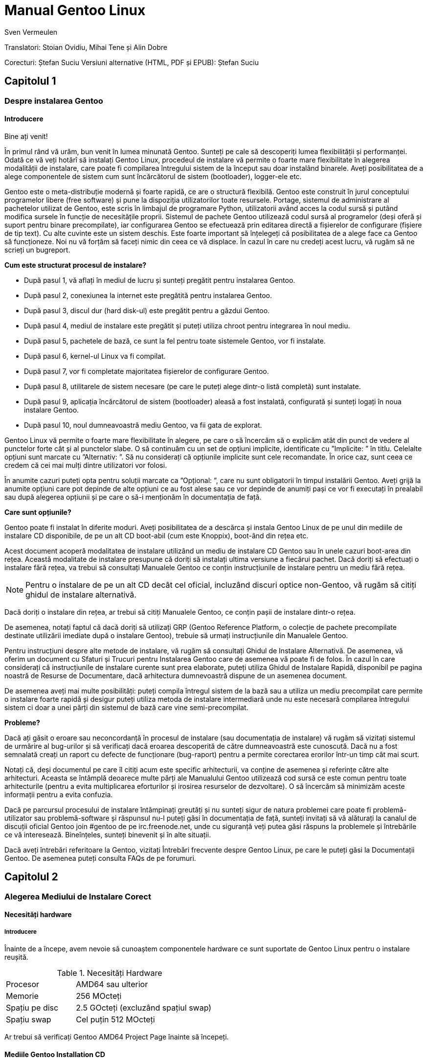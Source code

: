Manual Gentoo Linux
===================
v0.2, 2013-10-21
:Author:      Sven Vermeulen
:doctype:     book
:description: platforma amd64
:imagesdir:   assets/images
:homepage:    http://gentoo-land.org/

Translatori: Stoian Ovidiu, Mihai Tene și Alin Dobre

Corecturi: Ștefan Suciu
Versiuni alternative (HTML, PDF și EPUB): Ștefan Suciu

== Capitolul 1

=== Despre instalarea Gentoo

==== Introducere

Bine ați venit!

În primul rând vă urăm, bun venit în lumea minunată Gentoo. Sunteți pe
cale să descoperiți lumea flexibilității și performanței. Odată ce vă
veți hotărî să instalați Gentoo Linux, procedeul de instalare vă
permite o foarte mare flexibilitate în alegerea modalității de
instalare, care poate fi compilarea întregului sistem de la început
sau doar instalând binarele. Aveți posibilitatea de a alege
componentele de sistem cum sunt încărcătorul de sistem (bootloader),
logger-ele etc.

Gentoo este o meta-distribuție modernă și foarte rapidă, ce are o
structură flexibilă. Gentoo este construit în jurul conceptului
programelor libere (free software) și pune la dispoziția
utilizatorilor toate resursele. Portage, sistemul de administrare al
pachetelor utilizat de Gentoo, este scris în limbajul de programare
Python, utilizatorii având acces la codul sursă și putând modifica
sursele în funcție de necesitățile proprii. Sistemul de pachete Gentoo
utilizează codul sursă al programelor (deși oferă și suport pentru
binare precompilate), iar configurarea Gentoo se efectuează prin
editarea directă a fișierelor de configurare (fișiere de tip text). Cu
alte cuvinte este un sistem deschis. Este foarte important să
înțelegeți că posibilitatea de a alege face ca Gentoo să
funcționeze. Noi nu vă forțăm să faceți nimic din ceea ce vă
displace. În cazul în care nu credeți acest lucru, vă rugăm să ne
scrieți un bugreport.

*Cum este structurat procesul de instalare?*

- După pasul 1, vă aflați în mediul de lucru și sunteți pregătit pentru
instalarea Gentoo.

- După pasul 2, conexiunea la internet este pregătită pentru
instalarea Gentoo.

- După pasul 3, discul dur (hard disk-ul) este pregătit pentru a
găzdui Gentoo.

- După pasul 4, mediul de instalare este pregătit și puteți utiliza
chroot pentru integrarea în noul mediu.

- După pasul 5, pachetele de bază, ce sunt la fel pentru toate
sistemele Gentoo, vor fi instalate.

- După pasul 6, kernel-ul Linux va fi compilat.

- După pasul 7, vor fi completate majoritatea fișierelor de
configurare Gentoo.

- După pasul 8, utilitarele de sistem necesare (pe care le puteți
alege dintr-o listă completă) sunt instalate.

- După pasul 9, aplicația încărcătorul de sistem (bootloader) aleasă a
fost instalată, configurată și sunteți logați în noua instalare
Gentoo.

- După pasul 10, noul dumneavoastră mediu Gentoo, va fii gata de
explorat.

Gentoo Linux vă permite o foarte mare flexibilitate în alegere, pe
care o să încercăm să o explicăm atât din punct de vedere al punctelor
forte cât și al punctelor slabe. O să continuăm cu un set de opțiuni
implicite, identificate cu ”Implicite: ” în titlu. Celelalte opțiuni
sunt marcate cu ”Alternativ: ”. Să nu considerați că opțiunile
implicite sunt cele recomandate. În orice caz, sunt ceea ce credem că
cei mai mulți dintre utilizatori vor folosi.

În anumite cazuri puteți opta pentru soluții marcate ca ”Opțional: ”,
care nu sunt obligatorii în timpul instalării Gentoo. Aveți grijă la
anumite opțiuni care pot depinde de alte opțiuni ce au fost alese sau
ce vor depinde de anumiți pași ce vor fi executați în prealabil sau
după alegerea opțiunii și pe care o să-i menționăm în documentația de
față.

*Care sunt opțiunile?*

Gentoo poate fi instalat în diferite moduri. Aveți posibilitatea de a
descărca și instala Gentoo Linux de pe unul din mediile de instalare
CD disponibile, de pe un alt CD boot-abil (cum este Knoppix), boot-ând
din rețea etc.

Acest document acoperă modalitatea de instalare
utilizând un mediu de instalare CD Gentoo sau în unele cazuri
boot-area din rețea. Această modalitate de instalare presupune că
doriți să instalați ultima versiune a fiecărui pachet. Dacă doriți să
efectuați o instalare fără rețea, va trebui să consultați Manualele
Gentoo ce conțin instrucțiunile de instalare pentru un mediu fără
rețea.

NOTE: Pentru o instalare de pe un alt CD decât cel oficial, incluzând
discuri optice non-Gentoo, vă rugăm să citiți ghidul de instalare
alternativă.

Dacă doriți o instalare din rețea, ar trebui să citiți Manualele
Gentoo, ce conțin pașii de instalare dintr-o rețea.

De asemenea, notați faptul că dacă doriți să utilizați GRP (Gentoo
Reference Platform, o colecție de pachete precompilate destinate
utilizării imediate după o instalare Gentoo), trebuie să urmați
instrucțiunile din Manualele Gentoo.

Pentru instrucțiuni despre alte metode de instalare, vă rugăm să
consultați Ghidul de Instalare Alternativă. De asemenea, vă oferim
un document cu Sfaturi și Trucuri pentru Instalarea Gentoo care de
asemenea vă poate fi de folos. În cazul în care considerați că
instrucțiunile de instalare curente sunt prea elaborate, puteți
utiliza Ghidul de Instalare Rapidă, disponibil pe pagina noastră de
Resurse de Documentare, dacă arhitectura dumnevoastră dispune de un
asemenea document.

De asemenea aveți mai multe posibilități: puteți compila întregul
sistem de la bază sau a utiliza un mediu precompilat care permite o
instalare foarte rapidă și desigur puteți utiliza metoda de instalare
intermediară unde nu este necesară compilarea întregului sistem ci
doar a unei părți din sistemul de bază care vine semi-precompilat.

*Probleme?*

Dacă ați găsit o eroare sau neconcordanță în procesul de instalare
(sau documentația de instalare) vă rugăm să vizitați sistemul de
urmărire al bug-urilor și să verificați dacă eroarea descoperită de
către dumneavoastră este cunoscută. Dacă nu a fost semnalată creați un
raport cu defecte de funcționare (bug-raport) pentru a permite
corectarea erorilor într-un timp cât mai scurt.

Notați că, deși documentul pe care îl citiți acum este specific
arhitecturii, va conține de asemenea și referințe către alte
arhitecturi. Aceasta se întâmplă deoarece multe părți ale Manualului
Gentoo utilizează cod sursă ce este comun pentru toate arhitecturile
(pentru a evita multiplicarea eforturilor și irosirea resurselor de
dezvoltare). O să încercăm să minimizăm aceste informații pentru a
evita confuzia.

Dacă pe parcursul procesului de instalare întâmpinați greutăți și nu
sunteți sigur de natura problemei care poate fi problemă-utilizator
sau problemă-software și răspunsul nu-l puteți găsi în documentația de
față, sunteți invitați să vă alăturați la canalul de discuții oficial
Gentoo join #gentoo de pe irc.freenode.net, unde cu siguranță veți
putea găsi răspuns la problemele și întrebările ce vă
interesează. Bineînțeles, sunteți binevenit și în alte situații.

Dacă aveți întrebări referitoare la Gentoo, vizitați Întrebări
frecvente despre Gentoo Linux, pe care le puteți găsi la Documentații
Gentoo. De asemenea puteți consulta FAQs de pe forumuri.

== Capitolul 2

=== Alegerea Mediului de Instalare Corect

==== Necesități hardware

===== Introducere

Înainte de a începe, avem nevoie să cunoaștem componentele hardware ce
sunt suportate de Gentoo Linux pentru o instalare reușită.

[width="50%",cols="5,10"]
.Necesități Hardware
|===
|Procesor
|AMD64 sau ulterior

|Memorie
|256 MOcteți

|Spațiu pe disc
|2.5 GOcteți (excluzând spațiul swap)

|Spațiu swap
|Cel puțin 512 MOcteți
|===

Ar trebui să verificați Gentoo AMD64 Project Page înainte să începeți.

==== Mediile Gentoo Installation CD

Mediile Gentoo Installation CD sunt încărcabile (boot-abile) și conțin
mediu Gentoo complet funcțional. Acestea vă permit să încărcați
(boot-ați) de pe CD. În timpul procesului de încărcare (boot-are),
sistemul va încerca identificarea tuturor componentelor hardware și
instalarea driverelor specifice. Mentenanța acestora este efectuată de
către dezvoltatorii Gentoo.  Toate mediile Installation CD vă permit
să boot-ați, să puteți configura rețeaua, inițializa partițiile și să
începeți instalarea Gentoo de pe Internet.

*Mediul Gentoo Installation CD Minimal*

Mediul Installation CD Minimal este denumit
__install-amd64-minimal-<release>.iso__ și ocupă numai 200 MOcteți de
spațiu pe disc. Puteți utiliza acest mediu Installation CD pentru a
instala Gentoo, dar întotdeauna cu o conexiune la Internet activă.

[width="80%",cols="5,10",options="header"]
|===
|Mediul Installation CD Minimal
|Pro și Contra

|*+*
|Ușor de descărcat din cauza dimensiunilor reduse

|*-*
|Nu conține arhiva +stage3+, versiunea snapshot pentru Portage,
pachetele necesare pentru instalarea GRP, de aceea nu există
posibilitatea instalării fără conexiune la internet
|===

*Mediul Gentoo Installer LiveDVD*

Puteți utiliza acest mediu Installation DVD pentru a instala Gentoo,
și chiar pentru a instala Gentoo fără a avea o conexiune activă la
Internet. La aproximativ șase luni Comunitatea Gentoo pune la
dispoziție o imagine DVD a sistemului de operare Gentoo ce poate fi
instalată și ea pe hard disk. Instrucțiunile de instalare pot fi puțin
diferite deoarece acest manual are ca scop instalarea de pe mediul
Gentoo Installation CD Minimal. În orice caz puteți să ajungeți în
contul root invocând sudo su sau sudo -i în terminal.

[width="80%",cols="5,10",options="header"]
|===
|Mediul Installer LiveCD
|Pro și Contra

|*+*
|Conține toate pachetele necesare pentru o funcționare completă a
sistemului. Facilitează instalarea Gentoo Linux fără suport
pentru rețea.

|*-*
|Mult de descărcat
|===

*Arhiva tar stage3*

Un fișier tar stage3 este o arhivă ce conține un mediul minimal
Gentoo, potrivit pentru a continua instalarea Gentoo utilizând
instrucțiunile din acest manual. Anterior, Manual Gentoo descria
instalarea utilizând una din cele trei arhive tar stage. În timp ce
Gentoo încă mai oferă arhivele tar stage1 și stage2, modalitatea de
instalare oficială utilizează o arhivă tar stage3.  Dacă sunteți
interesat să utilizați un fișier tar stage1 sau stage2, vă rugăm să
consultați documentul cu Întrebări Frecvente în Gentoo, secțiunea
Cum Instalez Gentoo Utilizând O Arhivă Tar Stage1 sau Stage2?

Arhivele stage3 pot fi descărcate din directorul
_releases/amd64/autobuilds/current-stage3/_ de pe oricare din
Mirror-urile Oficiale Gentoo și nu sunt oferite pe mediul Live CD.

==== Descărcarea, scrierea și încărcarea unui mediu Installation CD

*Descărcarea și scrierea mediului Installation CD*

Ați ales instalarea Gentoo utilizând un mediu Installation CD. Vom
începe prin a descărca și a scrie mediul Installation CD ales. Am
tratat anterior mediile Installation CD disponibile, dar de unde le
putem descărca?

Puteți descărca unul din mediile Installation CD disponibile (și dacă
doriți, Packages CD, de asemenea) de pe unul din site-urile
mirror. Mediile Installation CD se găsesc în directorul
__releases/amd64/autobuilds/current-iso__.

În director veți găsi fișierele cu extensia ISO. Aceste fișiere sunt
imagini exacte ale CD-urilor originale care pot fi scrise pe
DVD-R(W)/DVD+R(W), CD-R(W).  În caz că vă întrebați dacă fișierul
descărcat este corupt sau nu, îi puteți verifica suma de control SHA-2
oferită de noi (cum ar fi
__install-amd64-minimal-<release>.iso.DIGESTS__).  Puteți verifica
suma de control SHA-2 utilizând utilitarul sha512sum pentru
Linux/Unix, sau File Checksum Tool pentru Windows.

O altă metodă de verificare a integrității imaginii Live CD-ului
descărcat, este utilizarea GnuPG pentru verificarea semnăturii
criptografice ce v-o oferim (fișierul ce are terminația .asc).
Descărcați fișierul ce conține semnătura și obțineți cheia publică.

.Obținerea cheii publice
[source,bash]
----
# gpg --keyserver subkeys.pgp.net --recv-keys 96D8BF6D 2D182910 17072058
----

Acum, verificați semnătura criptografică.

.Verificarea semnăturii criptografice
[source,bash]
----
# gpg --verify <fisierul cu semnatura> <fisierul iso descarcat>
----

Pentru a scrie imaginile ISO pe CD-uri trebuie să selectați
raw-burning. Felul cum activați această opțiune depinde foarte mult de
platformă. Vom trata aici cdrecord și K3B; pentru mai multe informații
consultați documentul despre Întrebări Frecvente despre Gentoo.

- Cu K3B, selectați Tools > Burn CD Image. Apoi veți putea localiza
fișierul ISO din locația ’Image to Burn’. Pentru finalizare dați click
pe Start.

- Pentru cdrecord, trebuie doar să tastați cdrecord dev=/dev/sr0
<fișierul iso descărcat> (înlocuiți /dev/sr0 cu calea către unitatea
dvs. CD-RW)

*Încărcarea mediului Installation CD*

IMPORTANT: Consultați cu atenție întreaga subsecțiune înainte de a
continua, pentru că, probabil nu veți mai avea această posibilitate
înainte de a continua ulterior.

După ce ați scris mediul Installation CD a venit timpul să îl încărcăm
(boot-ăm). Scoateți CD-ul (dacă este prezent) din unitatea CD-ROM,
reporniți PC-ul și intrați în BIOS. Această operație se poate efectua
apăsând una din tastele DEL, F1 sau ESC, depinzând de producătorul
BIOS- ului instalat. În meniul din BIOS schimbați ordinea încărcării
(boot-ării) unităților de disc, și anume setați CD-ROM-ul ca primul
disc de pe care să se înceapă citirea inițializării sistemului de
operare. În majoritatea cazurilor submeniul pentru schimbarea ordinii
de boot se poate găsi în meniul ”CMOS Setup”. Dacă nu activați
opțiunea de boot de pe CD-ROM după inițializarea BIOS-ului, PC-ul va
încărca sistemul de operare de pe hard-disc ignorând unitatea CD-ROM.

Introduceți DVD/CD-ul în unitatea CD-ROM și reporniți PC-ul. După ce
CD-ul a inițiat procedura de boot va apărea un prompt de
boot. Apăsând tasta Enter procesul de încărcare (tr. en: boot) al
CD-ului va continua cu opțiunile prestabilite pentru inițializarea
sistemului, sau puteți boot-a mediul Installation CD cu opțiuni
suplimentare prin specificarea unei imagini de kernel, urmată de
opțiuni de încărcare (tr. en: boot) și apoi apăsarea Enter.

Specificarea Kernel-ului? Mediul Installation CD vă oferă mai multe
imagini de kernel.  Kernel-ul implicit este gentoo. Alte imagini de
kernel sunt specifice unor anume necesități hardware și variantele
_-nofb_ ce dezactivează opțiunea framebuffer.

În continuare veți regăsi o prezentare scurtă a imaginilor de kernel
disponibile:

[width="70%",cols="2,6",options="header"]
|===
|Kernel
|Descriere

|gentoo
|Kernel implicit cu suport pentru sisteme multiprocesor

|gentoo-nofb
|La fel ca și în cazul gentoo, dar fără suport pentru framebuffer

|memtest86
| Va încărca utilitarul pentru testarea memoriei RAM de erori
|===

Puteți utiliza și opțiuni de kernel. Ele reprezintă setări opționale
ce le puteți (dez)activa în funcție de necesități. Lista de opțiuni
prezentată mai jos va apare la apăsarea tastei F2 în meniu de
încărcare (bootscreen).


[width="70%",cols="<.^2,10"]
|===
|*acpi=on*
|Încarcă suportul pentru ACPI și de asemenea pornește daemon-ul la
boot când rulam de pe CD. Aveți nevoie de acesta doar dacă sistemul
dumneavoastră are nevoie de ACPI pentru a funcționa.  Acesta nu este
necesar pentru suportul Hyperthreading.

|*acpi=off*
|Dezactivează suportul ACPI. Acesta este necesar pentru hardware mai
vechi și este imperios necesar să folosim APM. Acest parametru
(opțiune) va dezactiva suportul Hyperthreading din procesorul
dumneavoastră.

|*console=X*
|Aceasta stabilește modul de accesare a CD-ului. Prima opțiune este
dispozitivul, cel mai frecvent ttyS0 pe arhitectura x86, urmat de
orice tip de conexiune, care sunt separate prin virgula.  Opțiunile
inițiale sunt 9600,8,n,1.

|*dmraid=X*
|Vă permite să trimiteți spre sistemul device-mapper RAID o
opțiune. Aceasta opțiune trebuie sa fie scrisă intre ghilimele.

|*doapm*
|Încarcă modulul APM. De asemenea este nevoie sa dezactivați acpi în
cazul în care folosiți aceasta opțiune.

|*dopcmcia*
|Pornește serviciul pcmcia pentru dispozitivele cdroms PCMCIA

|*doscsi*
|Încarcă suportul pentru controlere SCSI. De asemenea este necesar
pentru a putea boota majoritatea deviceurilor USB.

|*sda=stroke*
|Vă permite să partiționați întregul harddisk, chiar și atunci când
BIOS-ul nu poate manipula discuri mari.

|*ide=nodma*
|Forțează dezactivarea DMA pentru dispozitivele IDE cu probleme de
funcționare

|*noapic*
|Dezactivează apic (Advanced Programmable Interrupt Controller) acesta
fiind prezent în plăcile de bază noi. Este cunoscut faptul că poate
provoca probleme pe hardware vechi.

|*nodetect*
|Dezactivează întreaga autodetectare realizată de CD, inclusiv
autodetectarea și probarea DHCP. Această opțiune este bună în cazul în
care facem debugging în cazul unui driver cu probleme sau a unui CD.

|*nodhcp*
|Dezactivează DHCP pentru rețelele detectate. Este folositoare în
cazul rețelelor cu adresa ip statică.

|*nodmraid*
|Dezactivează suportul pentru RAID.

|*nofirewire*
|Dezactivează încărcarea modulelor Firewire. Este necesară în cazul în
care hardwareul Fireware vă creează probleme atunci când bootați de pe
CD.

|*nogpm*
|Dezactivează suportul pentru mouse în consola (tty).

|*nohotplug*
|Dezactivează încarcarea scripturilor de inițializare hotplug și
coldplug. Această opțiune este bună în cazul în care facem debugging
în cazul unui driver cu probleme sau a unui CD.

|*nokeymap*
|Dezactivează selecția definițiilor de taste pentru tastaturile cu
dispunere non-us.

|*nolapic*
|Dezactivează APIC din kernel.

|*nosata*
|Dezactivează încărcarea modulului disponibil pentru Serial ATA.  Este
folositoare atunci când avem probleme cu sistemul SATA.

|*nosmp*
|Dezactivează SMP, sau Symmetric Multiprocessing, pentru kernelurile
cu suport SMP.

|*nosound*
|Dezactivează suportul pentru sunet și setările pentru volum. Este
folositoare atunci când hardwareul pentru sunet cauzeaza probleme.

|*nousb*
|Dezactivează încărcarea modulului usb din initrd, dezactivează
hotplug.

|*slowusb*
|Adauga pauze mai lungi în procesul de bootare pentru unitati optice
pe usb (USB CDROMs).
|===

Acum încărcați (boot-ați) de pe CD, selectați un kernel (dacă nu
sunteți mulțumit de imaginea gentoo implicită) cu opțiunile
dorite. În exemplul de mai jos, vă prezentăm modalitatea de a încărca
(boot-a) imaginea de kernel gentoo cu dopcmcia ca parametru:

[source,bash]w
.Boot-area mediului Installation CD
----
# boot: gentoo dopcmcia
----

Apoi, veți observa imaginea de încărcare (boot) și bara de
progres. Dacă instalați Gentoo pe un sistem cu o tastatură non-US,
apăsați imediat Alt+F1 pentru a comuta în modul informativ și urmați
promptul. Dacă nu se efectuează nici o selecție în 10 secunde, cea
implicită (tastatura US) va fi luată în considerare și procesul de
încărcare (boot) va continua. Odată ce procesul de încărcare (boot) a
fost finalizat veți fi logat în mediul ”Live” al Gentoo Linux ca
”root”, modul super user. În consola curentă puteți observa promptul
root (”#”) și puteți comuta între alte console utilizând combinațiile
de taste Alt-F2, Alt-F3 și Alt-F4. Pentru a reveni la consola inițială
utilizați combinația de taste Alt-F1.

Acum, continuați cu Configurarea Suplimentară pentru Componentele
Hardware.

*Configurarea suplimentară pentru componentele hardware*

Mediul Gentoo Installation CD, în timp ce încarcă (boot-ează),
încearcă să identifice automat toate componentele hardware din sistem
și încarcă modulele de kernel ce fac posibilă accesarea acestor
resurse hardware. Dar, sunt și cazuri când încărcarea automată nu este
efectuată pentru modulele necesare. În cazul în care autodetectarea
componentelor PCI a eșuat în cazul unor componente ale sistemului
dumneavoastră, vor trebui încărcate manual modulele de kernel
necesare. În următorul exemplu o să încercam încărcarea modulului
8139too (ce oferă suport pentru un anumit tip de plăci de rețea):

.Încărcarea modulelor de kernel
[source,bash]
----
# modprobe 8139too
----


Dacă aveți nevoie de suport PCMCIA, va trebui să porniți scriptul de
inițializare pcmcia:

[source,bash]
.Pornirea script-ului de inițializare PCMCIA
----
# /etc/init.d/pcmcia start
----

Opțional: Optimizarea performanțelor discului dur (Hard-Disk-ului)

Dacă sunteți un utilizator avansat, puteți optimiza performanța
discului dur (hard disk-ului), utilizând hdparm. În combinație cu
opțiunile -tT puteți testa performanțele hard discului (executați
testul de mai multe ori pentru a avea o imagine cât mai precisă a
vitezei a discului dur).

[source,bash]
.Testarea peformanței discului
----
# hdparm -tT /dev/sda
----

Pentru optimizare, puteți utiliza
oricare din exemplele de mai jos (sau experimenta cu propriile
optimizări) ce utilizează /dev/sda ca disc (substituiți cu discul
dumneavoastră.):


[source,bash]
.Activarea DMA:
----
# hdparm -d 1 /dev/hda
----

[source,bash]
.Opțiuni sigure de creștere a performaței:
----
# hdparm -d 1 -A 1 -m 16 -u 1 -a 64 /dev/hda
----

Opțional: Conturi de Utilizator

Dacă doriți să permiteți accesul utilizatorilor externi la mediul de
instalare Gentoo Linux, sau utilizați chat-ul irssi fără drepturi de
root (pentru un nivel mai ridicat al securității), trebuie să creați
utilizatori separați și este necesară modificarea parolei de root.
Pentru a schimba parola root, rulați utilitarul passwd.

[source,bash]
.Schimbarea parolei de root
----
# passwd
New password: (Enter your new password)
Re-enter password: (Re-enter your password)
----

Pentru crearea unui nou cont de utilizator trebuie să introducem
denumirea contului și parola ce va fi asociată contului nou
creat. Pentru aceasta vom utiliza comenzile useradd și passwd. În
exemplu de mai jos o să cream un user numit ”john”.


[source,bash]
.Crearea unui cont de utilizator
----
# useradd -m -G users john
# passwd john
New password: (Enter john's password)
Re-enter password: (Re-enter john's password)
----

Puteți efectua login în noul cont creat din root, utilizând comanda
su:

[source,bash]
.Comutarea la alt utilizator
----
# su - john
----

Opțional: Vizualizarea Documentației în Timpul Instalării

Dacă doriți consultarea documentației de pe CD, puteți rula imediat
aplicația links ce vă permite vizualizarea documentației:

[source,bash]
.Vizualizarea documentației de pe CD
----
# links /mnt/cdrom/docs/html/index.html
----

Pentru cei ce doresc să utilizeze documentația oficială în limba
engleză este recomandat să utilizeze Manualul Gentoo aflat online,
deoarece este mult mai recent decât cel oferit pe CD.  De asemenea pot
utiliza aplicația links, dar numai după ce au terminat capitolul
despre Configurarea Rețelei (în caz contrar nu vor putea accesa
internetul pentru a putea consulta online Manualul Gentoo).

[source,bash]
.Accesarea Documentației Online
----
# links http://www.gentoo.org/doc/en/handbook/handbook-amd64.xml
----

Puteți reveni la terminalul inițial apăsând combinația de taste
Alt-F1.

Opțional: Pornirea serviciului SSH

Dacă vreți ca alți utilizatori să poată accesa procesul de instalare
Gentoo Linux (posibil, să vă ajute să instalați Gentoo, sau chiar să
îl instaleze pentru dumneavoastră.), va trebui să le creați conturi de
utilizator sau chiar sa le oferiți parola de root (doar dacă aveți
încredere deplină în acel utilizator).

Pentru a inițializa serviciul SSH, executați comanda de mai jos:

[source,bash]
.Pornirea serviciului SSH
----
# /etc/init.d/sshd start
----

Pentru a putea utiliza serviciul ssh trebuie configurat accesul la
rețea. Continuați cu capitolul despre Configurarea Rețelei.

== Capitolul 3

=== Configurarea rețelei

==== Detectarea automată a rețelei

Poate funcționa pur și simplu?

Dacă sistemul dumneavoastră este conectat la o rețea deservită de un
server DHCP, este foarte probabil ca suportul de rețea să fie deja
configurat automat. Dacă este așa, puteți beneficia de avantajul
comenzilor incluse pe mediul Installation CD cum ar fi ssh, scp, ping,
irssi, wget și links, alături de altele.

Dacă rețeaua a fost configurată automat, comanda /sbin/ifconfig ar
trebui să afișeze informații despre alte câteva interfețe în afara
lo, cum ar fi eth0:

[source,bash]
----
# /sbin/ifconfig
eth0  Link encap:Ethernet HWaddr 00:50:BA:8F:61:7A
inet addr:192.168.0.2 Bcast:192.168.0.255 Mask:255.255.255.0
inet6 addr: fe80::50:ba8f:617a/10 Scope:Link
UP BROADCAST RUNNING MULTICAST MTU:1500 Metric:1
RX packets:1498792 errors:0 dropped:0 overruns:0 frame:0
TX packets:1284980 errors:0 dropped:0 overruns:0 carrier:0
collisions:1984 txqueuelen:100
RX bytes:485691215 (463.1 Mb) TX bytes:123951388 (118.2 Mb)
Interrupt:11 Base address:0xe800
----

Opțional: Configurare proxy

Dacă aveți acces la Internet prin intermediul unui proxy, va trebui să
setați informațiile necesare în timpul instalării. Este foarte ușor
să specificați folosirea unui proxy: trebuie doar să definiți o
variabilă ce conține informațiile despre serverul folosit.

În majoritatea cazurilor, este suficient să
definiți variabilele folosind adresa serverului proxy.  Ca exemplu, o
să presupunem că aceasta este proxy.gentoo.org și portul este 8080.

Definirea serverelor proxy

....
(Pentru traficul HTTP)  # export http_proxy="http://proxy.gentoo.org:8080"
(Pentru traficul FTP)   # export ftp_proxy="ftp://proxy.gentoo.org:8080"
(Pentru traficul RSYNC) # export RSYNC_PROXY="proxy.gentoo.org:8080"
....

Dacă serverul proxy folosit necesită autentificare cu nume și parolă,
trebuie să folosiți următoarea sintaxă pentru definirea
variabilelor:

....
Adăugarea nume/parolă la variabilele ce definesc proxy

http://username:password@server
....


În funcție de mediul de pe care ați ales să instalați Gentoo puteți
continua sau nu fără rețea (și acces Internet).

În general aveți nevoie de a configura rețeaua (și accesul la
Internet). Totuși, Gentoo vă permite și instalarea fără o conexiune la
Internet, acest lucru fiind posibil numai cu ajutorul LiveCD-urilor
Gentoo Universal.

De ce am nevoie de rețea?

Instalând Gentoo de pe Internet veți avea toate actualizările la
zi. Veți avea o instalare bazată pe cel mai recent Portage (care este
o colecție de pachete furnizate împreună cu instrumentele necesare
administrării lor). Acesta este de altfel motivul pentru care
instalarea de pe Internet este preferată. Totuși, unele persoane nu
pot sau nu vor să instaleze Gentoo pe un sistem conectat la Internet.

Dacă sunteți în această situație atunci sunteți nevoiți să folosiți
LiveCD-urile Gentoo Universal. Acest LiveCD include cod sursă, o
versiune completă a Portage și instrumentele necesare instalării unui
sistem de bază Gentoo, și chiar mai mult. Această metodă are însă
prețul ei: nu veți avea ultimele versiuni ale programelor instalate.

Dacă vreți să urmați instalarea fără a fi conectați la internet și
doriți să folosiți un CD Universal Gentoo LiveCD, săriți peste
restul acestui capitol și continuați cu Pregătirea Discurilor.
Altfel, continuați cu secțiunile despre configurarea suportului de
rețea ce urmează.

Testarea rețelei

Ați putea încerca să dați __ping__ în serverele de nume ale
provider-ului dumneavoastră (cele scrise în __/etc/resolv.conf__) și
apoi într-un site la alegere, doar pentru a vă asigura că pachetele
dumneavoastră ajung pe internet și rezolvarea numelor funcționează
corect, etc.

[source,bash]
.Exemplu de testare a rețelei
----
$ ping -c 3 www.yahoo.com
----

Dacă puteți utiliza, acum, rețeaua, puteți sări peste restul acestei
secțiuni și continua cu Pregătirea Discurilor. Dacă nu, citiți mai
departe.

==== Configurarea automată a rețelei

Dacă rețeaua nu funcționează imediat,
unele medii de instalare vă permit să folosiți net- setup (pentru
rețele obișnuite sau wireless) sau pppoe-setup (pentru conexiuni ADSL)
sau pptp (pentru conexiuni PPTP disponibilă doar pe arhitectura x86,
amd64, alpha, ppc și ppc64).  Dacă suportul dumneavoastră de instalare
nu conține nici un instrument (mai sus menționat) sau rețeaua nu
funcționează încă, continuați cu Configurarea Manuală a Rețelei.

- Pentru conexiuni obișnuite continuați cu Implicit: Folosirea net-setup
- Pentru conexiuni ADSL continuați cu Alternativ: Folosirea PPP
- Pentru conexiuni PPTP continuați cu Alternativ: Folosirea PPTP

Implicit: Folosirea net-setup

Cea mai simplă cale de a configura rețeaua dacă aceasta nu s-a efectuat în
mod automat este să rulați scriptul __net-setup__:

[source,bash]
.Rularea scriptului
----
# net-setup eth0
----

__net-setup__ vă va interoga despre câteva lucruri referitoare la
rețea. La final ar trebui să aveți o rețea funcțională. Testați
rețeaua în modul descris anterior. Dacă testele sunt pozitive,
felicitări! Acum sunteți gata să instalați Gentoo. Săriți peste restul
acestei secțiuni și continuați cu Pregătirea Discurilor.

Dacă rețeaua dumneavoastră tot nu este funcțională, continuați cu
Configurarea Manuală a Rețelei.

Alternativ: Folosirea PPP

Presupunând că aveți nevoie de PPPoE pentru a vă conecta la internet,
mediul Installation CD (orice versiune) a simplificat lucrurile pentru
dumneavoastră incluzând scriptul ppp. Folosiți scriptul pppoe-setup
pentru a configura conexiunea. Va trebui să specificați care anume
interfață de rețea este conectată la modemul ADSL, numele și parola,
ip-urile serverelor de nume (DNS) și dacă doriți sau nu un firewall
minim.

[source,bash]
.Folosirea ppp
----
# pppoe-setup
----

Dacă ceva nu a funcționat, verificați din nou dacă ați introdus numele
și parola corecte uitându-vă în __/etc/ppp/pap-secrets__ sau
__/etc/ppp/chap-secrets__ și asigurați-vă că ați specificat corect
interfața folosită pentru conectare. Dacă interfața de rețea nu
există, va trebui să încărcați modulul corespunzător. În acest caz ar
trebui să continuați cu Configurarea Manuală a Rețelei unde este
explicat modul de încărcare a modulelor necesare.  Dacă totul este în
regulă, continuați cu Pregătirea Discurilor.

Alternativ: Folosirea PPTP

Dacă aveți nevoie de PPTP, puteți folosi scriptul __pptpclient__
disponibil pe mediul Installation CD. Dar, mai întâi, trebuie să vă
asigurați că aveți o configurație corectă. Editați
__/etc/ppp/pap-secrets__ sau __/etc/ppp/chap-secrets__ astfel încât
acestea să conțină combinația corectă nume/parolă:

[source,bash]
.Editare /etc/ppp/chap-secrets
----
# nano -w /etc/ppp/chap-secrets
----

Ajustăm, dacă este necesar __/etc/ppp/options.pptp__:

[source,bash]
.Editare /etc/ppp/options.pptp
----
# nano -w /etc/ppp/options.pptp
----

Când totul este în regulă, doar rulați pptp (împreună cu opțiunile pe
care nu le-ați putut seta în options.pptp) pentru a vă conecta la
server:

[source,bash]
.Conectarea la un server dial-in
----
# pptp <server ip>
----

Acum continuați cu Pregătirea Discurilor.

==== Configurarea manuală a rețelei

Încărcarea modulelor potrivite

La încărcarea (boot-area) de pe mediul Installation CD, se încearcă
detectarea tuturor dispozitivelor hardware și încărcarea modulelor
kernel (driver-e) necesare acestora. În marea majoritate a cazurilor,
LiveCD-ul face o treabă foarte bună (detectând aproape tot). Totuși,
în unele cazuri, este posibil să nu fie încărcate automat unele module
necesare.

Dacă net-setup sau pppoe-setup eșuează, atunci este posibil ca placa
de rețea să nu fi fost autodetectată. Aceasta presupune ca
dumneavoastră să încărcați manual modulele kernel corespunzătoare.

Pentru a afla ce module sunt disponibile pentru rețea, folosiți ls:

[source,bash]
.Căutarea modulelor disponibile
----
# ls /lib/modules/`uname -r`/kernel/drivers/net
----

Dacă ați găsit driver-ul necesar plăcii de rețea, folosiți
__modprobe__ pentru a-l încărca:

[source,bash]
.Folosirea modprobe pentru a încărca un modul kernel
----
# modprobe pcnet32
----
(Ca exemplu, noi încărcăm modulul pcnet32 )

Pentru a verifica dacă placa dumneavoastră de rețea este detectată,
folosiți __ifconfig__. O placă de rețea detectată ar trebui să
furnizeze un rezultat de genul:

[source,bash]
.Testarea disponibilității plăcii de rețea, rezultat în caz de succes
----
# ifconfig eth0
Link encap:Ethernet HWaddr FE:FD:00:00:00:00
BROADCAST NOARP MULTICAST MTU:1500 Metric:1
RX packets:0 errors:0 dropped:0 overruns:0 frame:0
TX packets:0 errors:0 dropped:0 overruns:0 carrier:0 collisions:0 txqueuelen:0
RX bytes:0 (0.0 b) TX bytes:0 (0.0 b)
----

Dacă totuși primiți următoarea eroare, placa de rețea nu a fost
detectată:

[source,bash]
.Testarea disponibilității plăcii de rețea, rezultat în caz de eșec
----
# ifconfig eth0 eth0: error fetching interface information: Device not found
----

Dacă aveți mai multe plăci de rețea în sistemul dumneavoastră acestea
sunt numite eth0, eth1 etc. Asigurați-vă că placa pe care doriți să o
folosiți funcționează împreună cu acest document. Noi vom presupune că
este folosită placa corespunzător și amintiți-vă să folosiți numele
corespunzător eth0.

Presupunând că acum placa de rețea este detectată, puteți reîncerca
net-setup sau pppoe- setup (acum ar trebui să meargă), dar pentru cei
cărora le place calea dificilă o să vă explicăm cum să configurați
manual rețeaua.  Selectați una din următoarele secțiuni în funcție de
tipul rețelei:

- Folosirea DHCP pentru alocarea automată a IP-ului;
- Pregătirea pentru acces Wireless dacă aveți o placă wireless;
- Terminologia utilizată în rețelistică explică ceea ce trebuie să știți despre rețele;
- Folosirea __ifconfig__ și __route__ explică cum să setați manual rețeaua.

Folosirea DHCP

DHCP (Dynamic Host Configuration Protocol) face
posibilă obținerea în mod automat a informațiilor necesare
configurării rețelei (adresa IP, netmask, adresa broadcast, gateway,
servere de nume etc.). Aceasta funcționează numai dacă în rețeaua
dumneavoastră există un server DHCP (sau provider-ul dumneavoastră de
internet vă furnizează serviciul DHCP). Pentru ca placa de rețea să
fie configurată automat folosiți __dhcpcd__:

[source,bash]
.Folosirea dhcpcd
----
# dhcpcd eth0
----

Unii administratori de rețea vă impun să folosiți pentru mașina
dumneavoastră numele de host și domeniu furnizate de serverul DHCP. În
acest caz, folosiți:

[source,bash] ---- # dhcpcd -HD eth0 ---- Dacă totul a fost în regulă
(încercați ping la câteva adrese internet, de exemplu Google), atunci
aveți totul setat și sunteți gata pentru a continua. Săriți peste
restul acestei secțiuni și continuați cu Pregătirea Discurilor.

Pregătirea pentru acces Wireless

NOTE: Suportul pentru comanda __iwconfig__ este disponibil doar pentru
mediile Installation CD pentru arhitecturile x86, amd64 și
ppc. Puteți, însă, să faceți să funcționeze placa wireless urmând
instrucțiunile din proiectul __linux-wlan-ng__.

Dacă folosiți o placă wireless (802.11), trebuie să
efectuați toate setările necesare înainte de a putea să
continuați. Pentru a vedea setările curente ale plăcii dumneavoastră,
puteți folosi __iwconfig__.  Rularea __iwconfig__ poate afișa ceva de genul:

[source,bash]
.Listarea setărilor curente pentru placa wireless
----
# iwconfig eth0 eth0
IEEE 802.11-DS ESSID:”GentooNode” Mode:Managed Frequency:2.442GHz
Access Point: 00:09:5B:11:CC:F2 Bit Rate:11Mb/s Tx-Power=20 dBm
Sensitivity=0/65535 Retry limit:16 RTS thr:off Fragment thr:off Power
Management:off Link Quality:25/10 Signal level:-51 dBm Noise
level:-102 dBm Rx invalid nwid:5901 Rx invalid crypt:0 Rx invalid
frag:0 Tx excessive retries:237 Invalid misc:350282 Missed beacon:84
----

NOTE: Unele plăci wireless pot avea numele wlan0 sau ra0 în loc de
eth0. Rulați __iwconfig__ fără nici un parametru, pentru a determina
numele corect al dispozitivului.

Pentru majoritatea utilizatorilor, sunt numai două setări importante
de schimbat, ESSID (adică numele rețelei wireless) și/sau cheia
WEP. Dacă ESSID și adresa Access Point listate sunt deja ca cele ale
Access Point-ului la care vă conectați și dacă nu folosiți WEP, atunci
rețeaua wireless este funcțională. Dacă aveți nevoie să schimbați
ESSID-ul sau să specificați o cheie WEP, puteți folosi următoarele
comenzi:

[source,bash]
.Schimbarea ESSID și/sau adăugarea cheii WEP
----
(Aceasta setează numele rețelei wireless la ”GentooNode”)
# iwconfig eth0 essid GentooNode
(Aceasta setează cheia WEP în notație hexa)
# iwconfig eth0 key 1234123412341234abcd
(Acesta setează cheia WEP, ASCII - o prefixăm cu ”s:”)
# iwconfig eth0 key s:some-password
----

Puteți acum să revedeți
setările pentru placa wireless folosind __iwconfig__. Odată ce aveți placa
wireless funcțională, puteți continua cu Configurarea adresei IP așa
cum este descrisă în următoarea secțiune (Terminologia utilizată în
rețelistică) sau să folosiți utilitarul __net-setup__ descris anterior.

Terminologia utilizată în rețelistică

NOTE: Dacă știți adresele dumneavoastră IP, broadcast, netmask și
serverele de nume, atunci puteți sări peste această subsecțiune și
puteți continua cu Folosirea ifconfig și route.

Dacă toate încercările de mai sus au eșuat, va trebui să vă
configurați rețeaua manual. Acest lucru nu este deloc dificil. În
schimb, trebuie să vă familiarizați cu câteva noțiuni de rețelistică
necesare configurării rețelei conform cerințelor dvs. Când veți
termina de citit această parte, veți ști ce este un gateway, la ce
folosește netmask, cum este formată adresa broadcast și de ce aveți
nevoie de servere de nume.

Într-o rețea, stațiile sunt identificate prin adresa IP (Internet
Protocol address). O astfel de adresă este o combinație de patru
numere între 0 și 255. Ei bine, cel puțin așa o percepem noi. În
realitate, o adresă IP constă în 32 biți (unu și zero). Să vedem un
exemplu:

Exemplu de adresă IP
....
Adresa IP (numeric): 192.168.0.2
Adresa IP (binar)  : 11000000  10101000  00000000  00000010
--------  --------  --------  --------
192       168       0         2
....

O adresă IP identifică în mod unic o stație din punctul de vedere al
subrețelelor accesibile (spre ex. fiecare stație care este accesibilă
trebuie să dețină o adresă IP unică). Pentru a putea distinge stațiile
din interiorul rețelei față de cele din exterior, adresa IP este
compusă din două părți: partea network și partea host.

Separarea este efectuată folosind netmask, o colecție de unu urmată de
o colecție de zero.  Partea din IP care se mapează pe unu este partea
network, cealaltă parte este partea host. În mod uzual, netmask (masca
rețelei) se poate scrie ca o adresă IP.

Exemplu de depanare network/host
....
Adresa IP: 192 168 0 2
11000000 10101000 00000000 00000010
Netmask:   11111111 11111111 11111111 00000000
+--------------------------+--------+
255      255      255      0
Network            Host
....

Cu alte cuvinte, 192.168.0.14 este încă, în exemplu nostru, în
rețea, dar 192.168.1.2 nu.  Adresa broadcast este adresa IP cu aceeași
parte network ca și rețeaua noastră, dar cu partea host formată numai
din unu. Fiecare stație din rețea ascultă pe această adresă IP. și
este folosită pentru transmisii de pachete broadcast.

Adresa Broadcast
....
Adresa IP: 192 168 0 2
11000000 10101000 00000000 00000010
11000000 10101000 00000000 11111111
Broadcast: 192      168      0        255
+--------------------------+--------+
Network            Host
....

Pentru a putea naviga pe internet, trebuie să cunoașteți care stație
partajează conexiunea la Internet. Această stație se numește
gateway. Cum aceasta este o stație obișnuită are și ea o adresă IP
obișnuită (de exemplu 192.168.0.1).

Anterior am stabilit că fiecare stație are propria
adresă IP. Pentru a putea recunoaște stațiile se asociază un nume (cum
ar fi dev.gentoo.org) unei adrese IP (cum ar fi 64.5.62.82). Un astfel
de serviciu este numit serviciu de nume. Pentru a folosi un astfel de
serviciu, trebuie să definiți serverele de nume în __/etc/resolv.conf__.

În unele cazuri, stația gateway este de asemenea și server de
nume. Dacă nu, va trebui să introduceți adresele serverelor de nume
furnizate de ISP-ul dumneavoastră.

Sintetizând, veți avea nevoie de următoarele informații pentru a
continua:

[width="50%",cols=2,options="header"]
|===
|Element rețea |Exemplu

|Adresa IP |192.168.0.2

|Netmask |255.255.255.0

|Broadcast |192.168.0.255

|Gateway |192.168.0.1

|Server(e) de nume |195.130.130.5
195.130.130.133
|===

Folosirea ifconfig și route

Setarea unei rețele constă în trei pași. Întâi ne o
să atribuim o adresă IP folosind __ifconfig__. Apoi vom seta ruta către
gateway folosind route. Apoi vom finaliza punând adresele IP
corespunzătoare serverelor de nume în __/etc/resolv.conf__.

Pentru a atribui o adresă IP, va trebui să cunoașteți adresele IP,
broadcast și netmask.  Apoi executați următoarea comandă, înlocuind
${IP_ADDR} cu adresa IP, ${BROADCAST} cu adresa broadcast și
${NETMASK} cu netmask-ul corespunzător:

[source,bash]
.Folosirea ifconfig
----
# ifconfig eth0 ${IP_ADDR} broadcast ${BROADCAST} netmask ${NETMASK} up
----

Acum setați ruta implicită folosind route. Înlocuiți ${GATEWAY} cu
adresa IP a gateway-ului:

[source,bash]
.Folosirea route
----
# route add default gw ${GATEWAY}
----

Acum deschideți
__/etc/resolv.conf__ cu editorul favorit (în exemplu nostru, o să folosim
__nano__):

[source,bash]
.Crearea /etc/resolv.conf
----
# nano -w /etc/resolv.conf
----

Acum completați cu adresele serverelor de nume folosind următoarea
machetă. Asigurați- vă că înlocuiți ${NAMESERVER1} și ${NAMESERVER2}
cu adresele IP corespunzătoare:

[source,bash]
.machetă /etc/resolv.conf
----
nameserver ${NAMESERVER1}
nameserver ${NAMESERVER2}
----

Acum testați rețeaua folosind ping către câteva servere din Internet
(ca de exemplu Google).  Funcționează? Felicitări atunci. Sunteți gata
să instalați Gentoo. Continuați cu Pregătirea Discurilor.


== Capitolul 4

=== Pregătirea discurilor

==== Introducere în dispozitive bloc

===== Dispozitive bloc

O să aruncăm o privire atentă asupra aspectelor în legătură cu
discurile din Gentoo Linux, în general, incluzând sistemele de
fișiere, partiții și dispozitive bloc. Apoi, odată ce vă familiarizați
cu toate aspectele despre discuri și sisteme de fișiere, veți fi
ghidați prin procesul de setare al partițiilor și sistemelor de
fișiere pentru instalarea dumneavoastră de Gentoo Linux.

Pentru a începe, o să facem introducerea dispozitivelor bloc. Cel mai
renumit dispozitiv bloc este probabil cel care reprezintă primul disc
dur (hard disk) într-un sistem Linux, și anume '/dev/sda'. Dacă
sistemul dumneavoastră. utilizează discuri SCSI sau SATA, atunci
primul dumneavoastră disc dur (hard disk) ar trebui să fie /dev/sd*;
chiar și discurile dure IDE sunt detectate ca /dev/sd* cu kernelurile
recente.

Dispozitivele bloc amintite mai sus, reprezintă o interfață abstractă
pentru disc. Programele utilizator pot folosi aceste dispozitive bloc
pentru a interacționa cu discul dumneavoastră fără a avea grija dacă
discurile dure sunt IDE, SATA, SCSI sau altceva. Programul poate
adresa ceea ce urmează să se stocheze pe disc ca o mulțime continuă de
blocuri de 512 octeți accesibile aleator.

*Partiții*

Deși este teoretic posibil să utilizăm un disc întreg pentru a găzdui
sistemul dvs. Linux, acesta este un lucru foarte rar pus în
practică. Mai degrabă, dispozitivele bloc întregi sunt împărțite în
dispozitive bloc mai mici și mai ușor de manipulat. Pe sistemele
AMD64, acestea sunt numite partiții.

Partițiile sunt împărțite în trei tipuri: primare, extinse și logice.

O partiție primară este o partiție ce deține informația stocată în
zona MBR (master boot record). Cum o zonă MBR este foarte mică (512
octeți) doar patru partiții primare pot fi definite (spre exemplu,
/dev/sda1 până la /dev/sda4).  O partiție extinsă este o partiție
primară specială (ceea ce înseamnă că partiția extinsă poate fi una
din cele patru partiții primare posibile) ce conține mai multe
partiții. O asemenea partiție nu a existat la începuturi, dar, cum
cele patru partiții erau prea puține, a fost inventată pentru a
extinde schema de formatare fără să se piardă compatibilitatea cu cea
anterioară.

O partiție logică este o partiție conținută într-o partiție extinsă.
Definirea acestora nu se face în MBR, ci în interiorul partiției
extinse.

*Stocare avansată*

Mediile Installation CD pentru arhitectura AMD64 oferă suport pentru
LVM2. LVM2 mărește flexibilitatea oferită de setarea partițiilor. Pe
parcursul instrucțiunilor de instalare, o să ne concentrăm pe partiții
”obișnuite”, dar este, totuși, bine să știți că este suportat și LVM2.

==== Proiectarea unei scheme de partiționare

*Schema de partiționare implicită*

Dacă nu sunteți interesat în proiectarea unei scheme de partiționare
pentru sistemul dumneavoastră, puteți utiliza schema de partiționare
pe care o folosim pe tot parcursul manualului:


[width="80%",cols="3,^4,^4,10",options="header"]
|===
|Partiție |Sistem de Fișiere |Mărime |Descriere

|'/dev/sda1' |ext3 sau ext4 |100M |Partiția pentru boot

|'/dev/sda2' |(swap) |1024M |Partiția pentru swap

|'/dev/hda3' |ext4 |Restul discului |Partiția pentru rădăcină
|===

Dacă vă interesează cât de mare ar trebui să fie o partiție, sau chiar
de câte partiții aveți nevoie, citiți mai departe.  Altfel, continuați
cu Utilizarea *fdisk* sau *parted* pentru partiționarea discului
(amândouă sunt utilitare pentru partiționare, fdisk este un utilitar
stabil, parted este mai recent dar suporta partiții mai mari de 2TB).

*Cât de multe și cât de mari?*

Numărul de partiții este în foarte mare măsură dependent de mediul
dumneavoastră. Spre exemplu, dacă aveți un număr foarte mare de
utilizatori, cel mai probabil veți dori să aveți directorul /home
separat, deoarece sporește securitatea și facilitează operațiile de
backup. Dacă instalați Gentoo ca server de mail, directorul
dumneavoastră /var ar trebui să fie separat, pentru că toate
mail-urile sunt stocate în /var. O bună alegere a sistemului de
fișiere va mări la maxim performanțele. Serverele de jocuri vor avea o
partiție /opt separată, deoarece majoritatea aplicațiilor server
pentru jocuri sunt instalate acolo. Motivul este similar cu cel pentru
/home: securitate și backup. Veți dori în mod sigur să vă păstrați
directorul /usr mai mare: nu numai că va conține majoritatea
aplicațiilor, dar numai structura Portage ocupă în jur de 500 MOcteți,
excluzând sursele ce sunt stocate în acesta.

După cum puteți observa, depinde foarte mult de scopul pe care doriți
să-l atingeți. Partițiile sau volumele separate au următoarele
avantaje:

- Puteți alege cel mai performant sistem de fișiere pentru fiecare
partiție sau volum;

- Întregul sistem nu poate rămâne fără spațiu liber dacă o aplicație
nefuncțională scrie în continuu fișiere pe o partiție sau volum;

- Dacă este necesar, verificările sistemului de fișiere sunt reduse ca
timp, deoarece se pot executa mai multe verificări în paralel (deși
acest avantaj este mai mare în cazul discurilor multiple, decât în
cel al partițiilor multiple);

- Securitatea poate fi îmbunătățită prin montarea unor partiții sau
volume doar pentru citire, în mod nosuid (biții setuid sunt
ignorați), noexec (biții pentru execuție sunt ignorați), etc.

În orice caz, partițiile multiple au un mare dezavantaj. Dacă nu sunt
configurate corect, pot cauza ca un sistem să aibă foarte mult loc
liber pe o partiție și fără loc liber pe alta. Un alt inconvenient
este că partițiile separate (în special pentru punctele de montare
importante, cum ar fi /usr sau /var) necesită adesea ca
administratorul să încarce (boot-eze) cu un initramfs pentru a monta
partiția înainte de a începe scripturile de inițializare să
pornească. Nu este întotdeauna cazul, deci rezultatul poate
varia. Deși există o limitare la 15 partiții pentru SCSI și SATA
puteți folosi GPT.

Ca un exemplu de partiționare, o să vă arătam unul pentru un disc de
20GO, utilizat pe un laptop demonstrativ (conține aplicații server
pentru web, aplicații server pentru mail, gnome, ...):

[source,bash]
.Exemplu de utilizarea sistemului de fișiere
----
$ df -h
Filesystem    Type    Size     Used    Avail    Use%              Mounted on
/dev/sda5     ext4    509M     132M    351M     28%                    /
/dev/sda2     ext4    5.0G     3.0G    1.8G     63%                 /home
/dev/sda7     ext4    7.9G     6.2G    1.3G     83%                  /usr
/dev/sda8     ext4    1011M    483M    477M     51%                  /opt
/dev/sda9     ext4    2.0G     607M    1.3G     32%                  /var
/dev/sda1     ext4    102M     40M      60M     40%                 /boot
/dev/sda6     swap    1032M    24M     1008M     2%             <not mounted>
----
(Spațiu nepartiționat pentru utilizarea ulterioară: 2 GOcteți)

'/usr' este destul de plin (83% utilizat), dar odată ce toate
aplicațiile software sunt instalate '/usr' nu va tinde să mai crească
prea mult. Deși alocarea unor câțiva giga-octeți de spațiu de disc
pentru '/var' ar putea părea excesiv, amintiți-vă că Portage
utilizează această partiție implicit pentru compilarea
pachetelor. Dacă doriți să vă păstrați '/var' la o mărime mai
rezonabilă, cum ar fi 1 GO, va trebui să modificați variabila
dvs. PORTAGE_TMPDIR din '/etc/make.conf' să indice către partiția cu
spațiu liber suficient pentru compilarea pachetelor extrem de mari,
cum ar fi OpenOffice/Libreoffice.

==== Utilizarea fdisk pentru a vă partiționa discul

Următoarele părți explică modul de creare a exemplului de schemă
de partiționare descris anterior, adică:


[width="40%",cols="2",options="header"]
|===

| Partiție   | Descriere

| '/dev/sda1'  | Partiția pentru boot

| '/dev/sda2'  | Partiția pentru swap

| '/dev/sda3'  | Partiția pentru rădăcină
|===


Schimbați schema de de partiționare în concordanță cu propriile
preferințe.

*Vizualizarea schemei de partiționare curentă*

*fdisk* este un utilitar foarte popular și puternic pentru a vă împărți
discul în partiții.  Porniți *fdisk* pentru discul dumneavoastră (în
exemplul nostru, utilizăm '/dev/sda'):


[source,bash]
.Lansarea fdisk
----
# fdisk /dev/sda
----

Odată ce intrăm în fdisk, veți fi întâmpinați cu un prompt ce va arăta
așa:

....
Promptul fdisk
Command (m for help):
....

Tastați *p* pentru a afișa configurația curentă a partițiilor discului
dvs.:

(Un exemplu de configurație de partiții)
....
Command (m for help): p

Disk /dev/sda: 240 heads, 63 sectors, 2184 cylinders
Units = cylinders of 15120 * 512 bytes

Device Boot    Start    End      Blocks     Id    System
/dev/sda1        1       14     105808+     83    Linux
/dev/sda2       15       49      264600     82    Linux swap
/dev/sda3       50       70      158760     83    Linux
/dev/sda4       71      2184    15981840    5     Extended
/dev/sda5       71      209     1050808+    83    Linux
/dev/sda6       210     348     1050808+    83    Linux
/dev/sda7       349     626     2101648+    83    Linux
/dev/sda8       627     904     2101648+    83    Linux
/dev/sda9       905     2184    9676768+    83    Linux
Command (m for help):
....


Acest disc este configurat să găzduiască șapte sisteme de fișiere
Linux (fiecare cu o partiție corespondentă afișată ca "Linux") precum
și o partiție swap (afișată ca "Linux swap").

*Ștergerea tuturor partițiilor*

Mai întâi o să ștergem toate partițiile existente pe disc.  Tastați *d*
pentru a șterge o partiție. Spre exemplu, pentru a șterge o partiție
existentă '/dev/sda1':

....
Ștergerea unei partiții

Command (m for help): d
Partition number (1-4): 1
....

Partiția a fost programată pentru ștergere. Nu va mai fi afișată dacă
tastați *p*, dar nu va fi ștearsă până când schimbările nu vor fi
salvate. Dacă ați efectuat o greșeală și doriți să anulați fără să
salvați schimbările, tastați *q* imediat și apoi *enter* și partițiile
dumneavoastră nu vor fi șterse.

Acum, presupunând că doriți într-adevăr să ștergeți toate partițiile
de pe sistemul dumneavoastră, tastați în mod repetat *p* pentru a vi
se afișa tabela de partiții și apoi tastați *d* și numărul partiției
pe care doriți să o ștergeți. În cele din urmă, veți termina având o
tabelă de partiție ce nu va conține nimic:

....
O tabelă de partiții goală

Disk /dev/sda: 240 heads, 63 sectors, 2184 cylinders
Units = cylinders of 15120 * 512 bytes = 7741440 bytes

Device Boot    Start    End    Blocks    Id    System

Command (m for help):
....

Acum că tabela de partiții din memorie este goală, suntem gata de a
crea partițiile. O să utilizam o schemă de partiționare implicită, așa
cum am amintit anterior. Bineînțeles, nu urmați aceste instrucțiuni
mot-a-mot dacă nu doriți aceeași schemă de partiționare.

*Crearea partiției pentru boot*

Mai întâi trebuie creată o partiție pentru boot (încărcare sistem)
mică. Tastați n pentru a crea o nouă partiție, apoi p pentru a o
selecta ca partiție primară, urmat de 1 pentru a selecta prima
partiție primară. Când vi se va cere primul cilindru, apăsați
enter. Când vi se va cere ultimul cilindru, tastați +32M pentru a crea
o partiție de 32 MOcteți ca mărime:

....
Crearea partiției pentru boot

Command (m for help): n
Command action
e extended
p primary partition (1-4)
p
Partition number (1-4): 1
First cylinder (1-3876, default 1): (Apăsați Enter)
Using default value 1
Last cylinder or +size or +sizeM or +sizeK (1-3876, default  3876): +32M
....

Acum, când tastați *p*, ar trebui să vi se afișeze:

....
Partiția de boot creată

Command (m for help): p

Disk /dev/sda: 240 heads, 63 sectors, 2184 cylinders
240 heads, 63 sectors/track, 3876 cylinders
Units = cylinders of 15120 * 512 bytes = 7741440 bytes

Device Boot    Start    End    Blocks     Id    System
/dev/sda1      1        14     105808+    83    Linux
....


Trebuie să facem această partiție capabilă de a încărca sistemul
(boot). Tastați a pentru a activa indicatorul de boot pentru această
partiție și apoi selectați *1*. Dacă apăsați *p* din nou, veți observa
că un caracter * este afișat pe coloana "Boot".

*Crearea partiției pentru swap*

Acum, trebuie creată partiția pentru swap. Pentru acest lucru, tastați
*n* pentru o nouă partiție, apoi *p* pentru a-i specifica aplicației
fdisk că doriți o partiție primară. Apoi, tastați *2* pentru a o crea
ca a doua partiție primară, '/dev/sda2' în cazul nostru. Când vi se va
cere primul cilindru, apăsați enter. Când vi se va cere ultimul
cilindru, tastați +512M pentru a crea o partiție de mărimea a 512
MO. După ce ați specificat acest lucru, apăsați *t* pentru a seta
tipul partiției, *2* pentru a selecta partiția pe care tocmai ați
creat-o, și apoi tastați 82 pentru a seta tipul partiției ca "Linux
Swap". După terminarea acestor pași, prin tastarea *p* ar trebui să se
afișeze o tabelă de partiții similară cu aceasta:

....
Afișarea partițiilor după crearea partiției pentru swap

Command (m for help): p

Disk /dev/sda: 240 heads, 63 sectors, 2184 cylinders
240 heads, 63 sectors/track, 3876 cylinders
Units = cylinders of 15120 * 512 bytes = 7741440 bytes

Device Boot    Start    End    Blocks     Id    System
/dev/sda1      1        14     105808+    83    Linux
/dev/sda2      15       81     506520     82    Linux swap
....

*Crearea partiției rădăcină*

În cele din urmă, trebuie creată partiția rădăcină. Pentru acest
lucru, tastați *n* pentru a crea o nouă partiție, apoi p pentru a îi
specifica aplicației *fdisk* că doriți o partiție primară. Apoi
tastați *3* pentru a o crea ca a treia partiție primară, '/dev/sda3'
în cazul nostru. Când vi se va cere primul cilindru, apăsați
*enter*. Când vi se va cere ultimul cilindru, apăsați *enter* pentru a
crea o partiție ce va ocupa restul spațiului rămas disponibil pe
discul dumneavoastră. După terminarea acestor pași, prin tastarea *p*
ar trebui să se afișeze de tabelă de partiții similară cu aceasta:

....
Afișarea partițiilor după crearea partiției rădăcină

Command (m for help): p

Disk /dev/sda: 240 heads, 63 sectors, 2184 cylinders
240 heads, 63 sectors/track, 3876 cylinders
Units = cylinders of 15120 * 512 bytes = 7741440 bytes

Device Boot    Start    End     Blocks      Id    System
/dev/sda1      1        14      105808+     83    Linux
/dev/sda2      15       81      506520      82    Linux swap
/dev/sda3      82       3876    28690200    83    Linux
....

*Salvarea schemei de partiționare*

Pentru a salva schema de partiționare și a ieși din fdisk, tastați *w*.

....
Salvarea și ieșirea din fdisk

Command (m for help): w
....

Acum că partițiile dumneavoastră sunt create, puteți continua cu
Crearea Sistemelor de Fișiere.

==== Crearea sistemelor de fișiere

*Introducere*

Acum, că partițiile dumneavoastră sunt create, este timpul să aplicăm
un sistem de fișiere pe acestea. Dacă nu vă pasă ce sistem de fișiere
utilizați și sunteți mulțumiți cu ceea ce utilizăm noi implicit în
acest manual, continuați cu Aplicarea unui sistem de fișiere pe o
partiție. Altfel, citiți mai departe pentru a învăța despre sistemele
de fișiere disponibile.

*Sisteme de fișiere*

Kernel-ul Linux suportă diverse sisteme de fișiere. O să vă explicăm
ext2, ext3, ext4, ReiserFS, XFS și JFS, deoarece sunt sistemele de
fișiere utilizate cel mai des pe sistemele Linux.

[horizontal]

*ext2*:: este cel mai încercat sistem de fișiere Linux, dar nu conține
destule informații de tip metadata pentru jurnalizare, ceea ce
înseamnă că verificările de rutină ale sistemului de fișiere
ext2 la pornirea sistemului pot dura o perioada considerabilă
de timp. Există acum o mulțime de sisteme de fișiere
jurnalizate din noua generație ce pot fi verificate pentru
consistență foarte repede și de aceea sunt preferate în locul
celor nejurnalizate. Sistemele de fișiere jurnalizate previn
durata lungă la pornirea sistemului când sistemul de fișiere
este într-o stare de inconsitență.

*ext3*:: este versiunea jurnalizată a sistemului de fișiere ext2,
oferind informații de jurnalizare de tip metadata în plus față
de ext2, îmbunătățire ca jurnalizarea completă a datelor și
jurnalizarea ordonată a datelor pentru recuperări rapide. ext3
este un sistem de fișiere foarte bun și sigur. Conține o
indexare adițională b-tree, opțiune de indexare ce oferă o
performanță bună în aproape toate situațiile. Puteți activa
această indexare prin adăugarea opțiunii -O dir_index comenzii
mke2fs.

*ext4*:: este un tip de fișier de sistem creat ca un branșament al
tipului ext3 aducând noi opțiuni, îmbunătățiri ale performanței
și reducând limitele de dimensiuni cu schimbări moderate la
formatul pe disc. Poate deschide volume de până la 1 EB cu o
dimensiune maximă a partiției de 16 TB. Spre deosebire de
clasicul ext2/3 în alocarea blocului bitmap, ext4 folosește
extents, care îmbunătățește performața fișierelor de dimensiuni
mari și reduce fragmentarea. Ext4 folosește de asemenea o
metodă mai sofisticată de algoritmi pentru alocarea
block-urilor (alocare întârziată și alocare multiblock) dând
dispozitivului de sistem mai multe opțiuni de optimizare a
configurării datelor pe disc. Tipul ext4 este un compromis
între nivelele de producție, stabilitatea codului și dorința de
a introduce extensii unui tip de sistem de fișiere vechi de
aproape o decadă. Ext4 este genul de tip de fișier de sistem
”pentru orice scop” și ”pentru orice platformă”.

*ReiserFS*:: este un sistem de fișiere B*-tree ce oferă în general o
performanță foarte bună și depășește mult atât ext2 cât și
ext3 în cazul fișierelor mici (mai mici de 4K), în cele mai
multe cazuri cu un coeficient de 10-15 ori. ReiserFS oferă
o scalabilitate foarte bună și conține jurnalizare de tip
metadata. ReiserFS este solid și utilizabil atât în cazuri
normale cât și pentru cazuri extreme cum ar fi crearea de
sisteme de fișiere foarte mari, utilizarea multor fișiere
foarte mici, fișiere foarte mari și directoare conținând
zeci de mii de fișiere.

*XFS*:: este un sistem de fișiere cu jurnalizare metadata ce are un set
de funcționalități robuste și este optimizat pentru
scalabilitate. Recomandăm utilizarea acestui sistem de fișiere
doar pe sistemele Linux ce conțin discuri SCSI și/sau sisteme de
stocare pe fibra optică și care dețin o sursă de alimentare
neîntreruptibilă. Deoarece XFS utilizează într-un mod agresiv
păstrarea datelor tranzitate în RAM, programele ce nu sunt
proiectate corect (cele care nu își asigură precauții la
scrierea fișierelor pe disc care sunt destul de puține) pot
pierde multe date dacă sistemul se oprește în mod neașteptat.

*JFS*:: este sistemul de fișiere cu jurnalizare de înaltă performanță al
IBM. A devenit gata pentru producție și nu există prea multe
înregistrări pentru a comenta pozitiv sau negativ asupra
stabilității generale a acestuia în acest moment.

*Aplicarea unui sistem de fișiere pe o partiție*

Pentru a crea un sistem de fișiere pe o partiție sau volum, există
utilitare disponibile pentru fiecare sistem de fișiere existent:

[width="45%",cols="2",options="header"]
|===
| Sistem de fișiere | Comanda pentru creare

| ext2 | mkfs.ext2

| ext3 | mkfs.ext3

| ext4 | mkfs.ext4

| reiserfs | mkreiserfs

| xfs | mkfs.xfs

| jfs | mkfs.jfs
|===

Spre exemplu, pentru a avea partiția de boot ('/dev/sda1' în exemplul
nostru) ca ext2 și partiția rădăcină ('/dev/sda3' în exemplul nostru)
ca ext4 (ca în exemplul nostru), ar trebui să utilizați:

[source,bash]
.Aplicarea unui sistem de fișiere pe o partiție
----
# mkfs.ext2       /dev/sda1
# mkfs.ext4       /dev/sda3
----

Acum creați sistemele de fișiere pe partițiile (sau volumele
logice) nou create.

*Activarea partiției swap*

*mkswap* este comanda utilizată pentru a inițializa partițiile swap:

[source,bash]
.Crearea unei semnături swap
----
# mkswap /dev/sda2
----

Pentru a activa partiția swap, utilizați *swapon*:

[source,bash]
.Activarea partiției swap
----
# swapon /dev/sda2
----

Creați și activați partiția swap utilizând comenzile menționate
anterior.

==== Montarea

Acum ca partițiile dumneavoastră sunt inițializate și găzduiesc un
sistem de fișiere, este timpul să montați (n.t.: mount în lb.
engleză) aceste partiții.

Utilizați comanda *mount*. Nu uitați să creați directoarele de montare
pentru fiecare partiție creată. Ca un exemplu, o să montăm partițiile
rădăcină și de boot:

[source,bash]
.Montarea partițiilor
----
# mount /dev/sda3 /mnt/gentoo
# mkdir /mnt/gentoo/boot
# mount /dev/sda1 /mnt/gentoo/boot
----

NOTE: Dacă doriți ca directorul '/tmp' să se afle pe o partiție
separată, asigurați-vă că îi schimbați permisiunile după
montare: chmod 1777 /mnt/gentoo/tmp. Aceasta este valabil și
pentru '/var/tmp'.

Trebuie, de asemenea, să utilizăm mount pentru sistemul de fișiere
*proc* (o interfață virtuală cu kernel-ul) în '/proc'. Dar, mai întâi
va trebui să stocăm fișierele noastre pe partiții.

Continuați cu Instalarea fișierelor Gentoo necesare instalării.

== Capitolul 5

=== Instalarea fișierelor Gentoo necesare instalării

==== Instalarea unei arhive tar stage

Înainte de a continua, trebuie să verificați data/ora și să o
actualizați. Un ceas configurat greșit ar putea duce la rezultate
ciudate pe viitor.

Pentru a verifica data/ora curentă, executați date.

[source,bash]
.Verificarea datei/orei
----
# date
Fri Mar 29 16:21:18 UTC 2005
----

Dacă data/ora sunt afișate greșit, actualizați-le folosind sintaxa
date MMDDhhmmYYYY (Month - Lună, Day - Zi, hour - Oră, minute - Minut
și Year - An). La acest pas, trebuie să utilizați zona de fus orar
UTC. Veți putea să vă definiți zona de fus orar, ulterior. De exemplu,
pentru a seta data de 29 Martie, 16:21, a anului 2005:

[source,bash]
.Setarea datei/orei UTC
----
# date 032916212005
----

*Alegerea dumneavoastră*

Următorul pas pe care trebuie să îl urmați este să instalați arhiva
tar stage3 pe sistemul dumneavoastră. Comanda *uname -m* poate fi
utilizată pentru a vă ajuta să decideți ce arhivă tar stage să
descărcați.

==== Implicit: Folosirea unui stage de pe internet

*Descărcarea arhivei stage*

Mergeți în directorul în care ați montat sistemul de fișiere Gentoo
(cel mai probabil în '/mnt/gentoo'):

[source,bash]
.Intrăm în directorul în care am montat Gentoo
----
# cd /mnt/gentoo
----

În funcție de mediul de instalare, aveți câteva unelte disponibile
pentru a descărca un stage. Dacă aveți links disponibil, atunci puteți
naviga cu ușurință către lista de servere mirror Gentoo și să alegeți
unul cât mai apropiat de dumneavoastră. Tastați links
http://www.gentoo.org/main/en/mirrors.xml și apăsați ENTER.

Dacă nu aveți disponibilă aplicația links, ar trebui să aveți
aplicația lynx la dispoziție. Dacă trebuie să utilizați un server
proxy, exportați variabilele http_proxy și ftp_proxy:

[source,bash]
.Setarea informațiilor despre proxy pentru lynx
----
# export http_proxy="http://proxy.server.com:port"
# export ftp_proxy="http://proxy.server.com:port"
----

O să presupunem, de acum, că aveți la dispoziție links.

Selectați un mirror apropiat. De obicei un mirror HTTP este de ajuns,
dar puteți alege și alte protocoale.

Selectați directorul releases/, urmat de cel al arhitecturii folosite
(de exemplu amd64/autobuilds/). Acolo ar trebui să găsiți toate
arhivele tar stage disponibile pentru arhitectura dumneavoastră (este
posibil să fie stocate în directoare având numele subarhitecturilor
individuale). Selectați una și apăsați D pentru a o descărca. Când ați
terminat, apăsați Q pentru a ieși din browser.

[source,bash]
.Navigarea cu links a listelor de mirror-uri
----
# links http://www.gentoo.org/main/en/mirrors.xml
(Dacă aveți nevoie de suport pentru proxy cu links:)
# links -http-proxy proxy.server.com:8080
http://www.gentoo.org/main/en/mirrors.xml
----

Asigurați-vă că ați descărcat o arhivă tar stage3 - instalările
utilizând un fișier stage1 sau stage2 nu mai sunt suportate.

Dacă doriți să verificați integritatea arhivei descărcate, folosiți
openssl și comparați ceea ce este afișat cu suma aflată pe
mirror. Fișierul digest vă furnizează câteva sume de control, fiecare
având un algoritm propriu. Cele recomandate sunt SHA512 și
Whirlpool. Spre exemplu, pentru a verifica integritatea arhivei tar
stage pentru amd64:

[source,bash]
.Verificarea integrității arhivei
----
# openssl dgst -r -sha512 stage3-amd64-<release>.tar.bz2
sau
# sha512sum stage3-amd64-<release>.tar.bz2
## Calculating the Whirlpool checksum
# openssl dgst -r -whirlpool stage3-amd64-<release>.tar.bz2
----

Apoi comparați ceea ce au returnat comenzile de mai sus cu valorile
din fișierul .DIGESTS pe care îl găsiți pe mirror.  Valorile trebuie
să coincidă, altfel fișierul descărcat ar putea fi corupt.

*Despachetarea arhivei*

Acum despachetați arhiva descărcată pe sistemul dumneavoastră.  Noi
utilizăm tar pentru această operație, fiind cea mai simplă metodă:

[source,bash]
.Despachetarea arhivei stage
----
# tar xvjpf stage3-*.tar.bz2
----

Asigurați-vă că folosiți aceleași opțiuni (xvjpf). Opțiunea x înseamnă
Extract, v vine de la Verbose pentru a observa ceea ce se întâmplă în
timpul procesului de extracție (această opțiune este facultativă), j
vine de la Decompress with bz2, p înseamnă Preserve permissions , iar
f denotă că vrem să dezarhivăm un fișier și nu datele de la intrarea
standard (en: standard input).

Acum că avem stage-ul instalat, continuăm cu Instalarea Portage.

==== Configurarea opțiunilor de compilare

*Introducere*

Pentru optimizarea Gentoo, puteți seta unele variabile ce vor
determina comportamentul Portage. Toate aceste variabile pot fi setate
ca variabile de mediu (folosind export), dar acest lucru nu este
permanent. Pentru a vă menține setările, Portage conține un fișier de
configurare /etc/portage/make.conf. Acest fișier îl o să îl editam
acum.

NOTE: O listă comentată a tuturor variabilelor, poate fi găsită în
'/mnt/gentoo/usr/share/portage/make.conf.example'. Pentru o
instalare reușită Gentoo va trebui doar să setați aceste
variabile menționate mai sus.

Deschideți editorul de text favorit (în acest ghid noi folosim nano)
astfel încât să modificăm variabilele de optimizare, pe care le vom
explica în continuare.

[source,bash]
.Deschiderea /etc/portage/make.conf
----
# nano -w /mnt/gentoo/etc/portage/make.conf
----

Așa cum probabil ați observat, fișierul make.conf.example este
structurat într-un mod generic: liniile comentate încep cu "#", iar
celelalte definesc variabile folosind sintaxa:
VARIABLE="conținut". Fișierul make.conf utilizează aceeași
sintaxă. Multe dintre acele variabile sunt discutate în continuare.

*CFLAGS și CXXFLAGS*

Variabilele CFLAGS și CXXFLAGS definesc opțiunile de optimizare pentru
compilatorul gcc de C respectiv C++. Deși, în general, le definim
aici, veți obține maximul de performanță dacă optimizați flag-urile
pentru fiecare program în parte. Motivul pentru această afirmație este
că fiecare program este diferit.

În make.conf ar trebui să definiți opțiunile de optimizare care
credeți că vor face sistemul cât mai rapid în general. Nu puneți
valori experimentale în acest fișier; o optimizare prea mare poate
duce la un comportament ciudat al programelor (oprirea funcționării,
sau chiar mai rău, funcționarea incorectă).

Nu o să explicam toate opțiunile de optimizare. Dacă vreți să le
aflați pe toate, citiți Manualul(ele) Online GNU sau gcc pagina info
(info gcc -- funcționează doar pe un sistem Linux
funcțional). Fișierul make.conf.example conține, de asemenea, multe
exemple și informații; nu uitați să-l citiți.

O primă opțiune este indicatorul -march= sau -mtune=, care specifică
numele arhitecturii țintă. Opțiunile posibile sunt descrise în
fișierul make.conf.example (sub formă de comentarii).  De obicei se
folosește valoarea native care spune compilatorului să selecteze
arhitectura sistemului țintă (cel pe care se face instalarea).

Al doilea este indicatorul -O (care reprezintă majuscula O, nu cifra
zero), care specifică clasa de optimizare gcc. Clasele posibile sunt s
(pentru optimizarea mărimii), 0 (zero - pentru nici o optimizare), 1,
2 sau 3 pentru mai multe optimizări de viteză (fiecare clasă are
aceiași indicatori ca cea dinainte, plus altele). -O2 este recomandat
ca implicit. -O3 poate produce instabilitate, de aceea este recomandat
-O2.

O altă setare comună de optimizare este -pipe (utilizează canale pipe
în locul fișierelor temporare pentru comunicația între diversele etape
ale compilării). Ea nu are impact asupra codului generat, dar
folosește mai multă memorie. Pe sisteme cu memorie puțină este
recomandat a nu se folosi acest parametru.

Luați aminte faptul că utilizarea -fomit-frame-pointer (ce nu
păstrează indicatorul frame într-un registru pentru funcțiile ce nu
necesită acest lucru) poate avea repercursiuni serioase asupra
aplicațiilor de depanare!

Când definiți CFLAGS și CXXFLAGS, ar trebui să combinați mai multe
opțiuni de optimizare.

Valorile inițiale ce fac referire la CFLAGS si CXXFLAGS, conținute de
arhiva stage3 pe care ați despachetat-o ar trebui să fie de
ajuns. Iată un exemplu ce conține astfel de variabile.

[source,bash]
.Definirea variabilelor CFLAGS și CXXFLAGS
----
CFLAGS="-march=k8 -O2 -pipe" # Intel EM64T users should use -march=core2
# Use the same settings for both variables
CXXFLAGS="${CFLAGS}"
----

NOTE: Pentru mai multe informații cu privire la diferite variabile
pentru optimizare vizitați
http://www.gentoo.org/doc/en/gcc-optimization.xml?style=printable[Compilation
Optimization Guide] .

*MAKEOPTS*

Cu ajutorul MAKEOPTS definiți câte compilări paralele vor apărea când
instalați un pachet. O alegere bună este numărul procesoarelor din
sistem plus încă unul, dar această sugestie nu este întotdeauna
perfectă.

Fiți gata, Pregătiți-vă, Porniți!

Actualizați fișierul '/mnt/gentoo/etc/portage/make.conf', cu
preferințele dumneavoastră și salvați (utilizatorii nano tastează
Ctrl-X). Acum sunteți gata să continuați cu Instalarea Sistemului de
Bază al Gentoo.

== Capitolul 6

=== Instalarea sistemului de bază al Gentoo

==== Utilizarea mediului chroot

*Opțional: Alegerea mirror-urilor*

Pentru a descărca sursele mai rapid, este recomandat să selectați un
server mirror rapid. Portage va căuta în fișierul dumneavoastră
make.conf definiția variabilei GENTOO_MIRRORS și va utiliza server-ele
mirror afișate acolo. Puteți naviga în documentul nostru ce conține
http://www.gentoo.org/main/en/mirrors.xml?style=printable[lista cu
servere mirror] și căuta un server mirror (sau mai multe) mai
apropiate de dumneavoastră (deoarece, în cele mai multe cazuri,
acestea sunt și cele mai rapide), sau puteți utiliza utilitarul
mirrorselect oferit de noi, cu care puteți printr-o interfață
prietenoasă, să selectați server-ele mirror pe care le doriți.

[source,bash]
.Utilizarea mirrorselect pentru variabila GENTOO_MIRRORS
----
# mirrorselect -i -o >> /mnt/gentoo/etc/portage/make.conf
----

O altă setare importantă este variabila SYNC din make.conf.  Această
variabilă conține server-ul rsync pe care doriți să-l utilizați când
vă actualizați structura Portage (colecția de fișiere ebuild,
script-urile ce conțin toate informațiile de care Portage are nevoie
pentru a descărca și a instala aplicațiile).  Deși puteți introduce
manual un server SYNC, mirrorselect vă poate ușura această operație:

[source,bash]
.Selectarea unui server mirror rsync utilizând mirrorselect
----
# mirrorselect -i -r -o >> /mnt/gentoo/etc/portage/make.conf
----

După rularea mirrorselect este recomandat să verificați încă o dată
setările din /mnt/gentoo/etc/portage/make.conf!

NOTE: Dacă doriți să setați un server de SYNC manual în make.conf, ar
trebui să încercați lista cu servere mirror și să alegeți un
mirror cât mai apropiat de dumneavoastră ca și locație. Noi vă
recomandam să alegeți o listă de mirror-uri pe care sa o salvați
în make.conf și nu doar un mirror. Deoarece în cazul în care un
mirror este indisponibil să se utilizeze următorul mirror ce se
află în fișierul make.conf.

*Precizarea Informațiilor despre DNS*

A rămas un singur lucru de făcut, înainte să putem intra în noul
mediu, și anume trebuie să copiem informațiile despre DNS în
/etc/resolv.conf. Trebuie să facem asta, pentru a fi siguri că rețeaua
funcționează, chiar și după ce intrăm în noul mediu.  /etc/resolv.conf
conține serverele DNS pentru rețeaua noastră.

[source,bash]
.Copierea informațiilor despre DNS
----
# cp -L /etc/resolv.conf /mnt/gentoo/etc/resolv.conf
----

(Opțiunea "-L" ne asigură că nu copiem un link simbolic)

*Montarea sistemelor de fișiere*

În câteva momente o să schimbăm root-ul Linuxului către noua
locație. Ca să ne asigurăm că noul mediu este funcțional trebuie să
facem câteva sisteme de fișiere disponibile.

Montați sistemul de fișiere /proc în '/mnt/gentoo/proc' pentru a
permite procesului de instalare să utilizeze informația oferită de
kernel, chiar și în mediul chroot, și apoi montați prin legătură
sistemele de fișiere '/dev' și '/sys'.


[source,bash]
.Montarea sistemului de fișiere
----
# mount -t proc none /mnt/gentoo/proc
# mount --rbind /sys /mnt/gentoo/sys
# mount --rbind /dev /mnt/gentoo/dev
----

*Intrarea în noul mediu*

Acum, că toate partițiile sunt inițializate și mediul de bază este
instalat, a venit momentul să intrăm în noul mediu prin acțiunea de
chrooting în acesta. Aceasta înseamnă că ne mutăm din mediul în care a
decurs instalarea (Installation CD sau alt mediu de instalare), în
sistemul instalat (adică în partiția inițializată).

Acțiunea de chrooting, se face în trei etape. Mai întâi, vom muta
rădăcina, din '/' (de pe discul de instalare), către '/mnt/gentoo' (de
pe partiția aleasa pentru instalare), folosind comanda chroot. Apoi,
variabilele distribuite de /etc/profile le încărcăm în memorie,
folosind comanda source. Iar în ultimul pas redefinim promptul pentru
a ne ajuta să ne reamintim că suntem într-un mediu chrootat (mediul
unde se realizează instalarea).

[source,bash]
.Chroot în noul mediu
----
# chroot /mnt/gentoo /bin/bash
# source /etc/profile
# export PS1="(chroot) $PS1"
----

Felicitări! Sunteți acum în propriul mediu Gentoo Linux. Desigur,
suntem departe de a fi terminat, motiv pentru care procesul de
instalare mai are câteva secțiuni de parcurs.

Dacă vreodată aveți nevoie de un alt terminal sau consolă ca să
accesați un mediu chrootat, tot ceea ce trebuie să faceți este să
executați pașii de mai sus.

==== Configurarea Portage

*Despachetarea structurii Portage*

Acum trebuie să instalați structura Portage, o colecție de fișiere ce
informează portage ce software poți instala, ce profile sunt
disponibile etc. Conținutul structurii Portage va fi extras în
'/usr/portage'.

Noi vă recomandăm să folosiți emerge-webrsync. Acesta vă va descărca
ultima structură Portage (pe care Gentoo o pune la dispoziție zilnic)
de pe un mirror (oglindă) al comunității, ca apoi să vi-l instaleze în
sistem.

[source,bash]
.Rularea lui emerge--webrsync pentru a instala o structură Portage
----
# mkdir /usr/portage
# emerge-webrsync
----

*Opțional: Actualizarea structurii Portage*

Acum, trebuie să vă actualizați structura Portage la ultima
versiune. emerge --sync efectuează această acțiune pentru
dumneavoastră. El va folosi protocolul rsync pentru a face update (a
aduce ultima versiune, a actualiza) structurii Portage pe care ați
descărcat-o mai devreme folosind emerge-webrsync.

[source,bash]
.Actualizarea structurii Portage
----
# emerge --sync

(Dacă utilizați un terminal lent, cum ar fi unele terminale
framebuffer sau console seriale, puteți adăuga opțiunea --quiet
pentru a mări viteza acestui proces:)
# emerge --sync --quiet
----

Dacă vă aflați în spatele unui firewall ce blochează traficul rsync,
puteți ignora această etapă din moment ce aveți deja o structură
Portage actualizată.

Dacă sunteți atenționat că o noua versiune Portage este disponibilă ar
fi bine să actualizați Portage, aceasta se face cu ajutorul comenzii
emerge --oneshot Portage. De asemenea veți fi notificați despre
noutățile/știrile ce trebuie citite (news items need reading).

*Citirea știrilor*

Când structura Portage este sincronizata/actualizată, Portage vă poate
atenționa/avertiza cu următorul mesaj:

....
Portage vă va informa că noi stiri sunt disponibile

* IMPORTANT: 2 news items need reading for repository 'gentoo'.
* Use eselect news to read news items.
....

Știrile venite prin Portage sunt create pentru a înlesni comunicarea
cu utilizatorii cărora le sunt trimise mesaje importante prin
protocolul rsync. Pentru a le administra trebuie sa folosiți eselect
news. Cu sub-comanda read veți putea citi toate articolele. Cu list
veți putea vedea toate articolele cu știri disponibile, iar cu purge
puteți șterge articolele cu știri citite de care nu mai aveți nevoie.

[source,bash]
.Manipularea articolelor din Portage
----
# eselect news list
# eselect news read
----

Mai multe informații despre cititorul de știri sunt disponibile prin
accesarea informațiilor din manualul comenzii: man news.eselect.

*Alegerea profilului corect*

Mai înainte de toate, o mică definiție.

Un profil este un bloc ce stă la baza construirii oricărui sistem
Gentoo. Nu numai că specifică valorile implicite pentru CHOST, CFLAGS
și alte variabile importante, dar și blochează sistemul într-o anumită
plajă de versiuni ale pachetelor. Mentenanța tuturor acestora este
asigurată de dezvoltatorii Gentoo.

Anterior, un asemenea profil era neatins de către utilizator. În orice
caz, sunt situații când poți decide dacă o modificare de profil este
necesară.

Puteți vedea ce profil utilizați în mod curent, prin execuția
următoarei comenzi:

[source,bash]
.Verificarea profilului de sistem
----
# eselect profile list
Available profile symlink targets:
[1] default/linux/amd64/13.0 *
[2] default/linux/amd64/13.0/desktop
[3] default/linux/amd64/13.0/server
----

După cum puteți vedea, sunt disponibile atât subprofile desktop cât și
server pentru câteva arhitecturi.

Rularea lui eselect profile list ne va afișa toate profilele
disponibile.

După ce ați văzut profilele disponibile pentru arhitectura
dumneavoastră, puteți folosi unul dintre cele listate dacă doriți.

[source,bash]
.Schimbarea profilelor
----
# eselect profile set 2
----

Dacă doriți un sistem pe 64 de biți pur, fără biblioteci sau aplicații
pe 32 de biți, ar trebui sa folosiți profilul non-multilib:

[source,bash]
.Schimbarea profilului pe non-multilib
----
# eselect profile list
Available profile symlink targets:
[1] default/linux/amd64/13.0 *
[2] default/linux/amd64/13.0/desktop
[3] default/linux/amd64/13.0/no-multilib
[4] default/linux/amd64/13.0/server
(Choose the no-multilib profile)
# eselect profile set 3
(Verify the change)
# eselect profile list
Available profile symlink targets:
[1] default/linux/amd64/13.0
[2] default/linux/amd64/13.0/desktop
[3] default/linux/amd64/13.0/no-multilib *
[4] default/linux/amd64/13.0/server
----

NOTE: Profilul developer este specific dezvoltării de task-uri în
Gentoo Linux. Acesta nu este conceput să ajute setarea unui
mediu de dezvoltare general.

*Configurarea variabilei USE*

USE este una dintre cele mai puternice variabile, pe care Gentoo o
pune la dispoziția utilizatorilor. Multe dintre programe pot fi
compilate, cu sau fără suport opțional pentru diferite pachete.  De
exemplu, unele programe pot fi compilate cu suport GTK sau cu suport
QT. Altele pot fi compilate cu sau fără suport SSL. Unele programe pot
fi chiar compilate cu suport framebuffer (svgalib), în loc de suport
X11 (X-server).

Majoritatea distribuțiilor își compilează propriile pachete, folosind
suport pentru cât mai multe lucruri posibile, crescând astfel
dimensiunea programelor și totodată a timpului de pornire, fără a
menționa enorma cantitate de dependențe. Folosind Gentoo, puteți
defini cu ce opțiuni să fie compilat un pachet. Aici intră în joc,
variabila USE.

În cadrul variabilei USE, definiți cuvinte cheie care sunt folosite în
opțiunile compilării. De exemplu, opțiunea ssl va compila suportul
pentru ssl, în cadrul programelor care îl suportă. -X va elimina
suportul pentru X-server (observați semnul minus din față). gnome gtk
-kde -qt va compila programele cu suport gnome (gtk) dar fără suport
kde (și qt), făcându-vă sistemul, pe deplin optimizat pentru GNOME.

Setările USE implicite se află în fișierele make.defaults din profilul
dumneavoastră. Veți putea regăsi fișierele make.defaults în directorul
spre care indică /etc/portage/make.profile și în toate directoarele
ascendente. Setarea USE reprezintă suma tuturor setărilor USE din
toate fișierele make.defaults. Ceea ce adăugați în
/etc/portage/make.conf este calculat în concordanță cu aceste setări
implicite. Dacă adăugați ceva setărilor USE, este adăugat listei
implicite. Dacă ștergeți ceva din setările USE (prin scrierea semnului
minus în fața sa), atunci este șters din lista implicită (în cazul în
care ar fi fost în listă).  Niciodată nu faceți schimbări în
interiorul directorului /etc/portage/make.profile; va fi rescris când
actualizați Portage!

O descriere completă a variabilelor USE existente, poate fi găsită în
'/usr/portage/profiles/use.desc'.

[source,bash]
.Vizualizarea indicatorilor USE existenți
----
# less /usr/portage/profiles/use.desc
----

(Puteți derula utilizând tastele săgeți și să ieșiți prin apăsarea 'q')

Drept exemplu, vă prezentăm setările unui sistem bazat pe KDE, cu
suport DVD, ALSA și CD-Recording:

[source,bash]
.Deschidem /etc/portage/make.conf
----
# nano -w /etc/portage/make.conf
----

[source,bash]
.Setările USE
----
USE="-gtk -gnome qt4 kde dvd alsa cdr"
----

==== Localizarea

În cele din urmă selectați-vă localizarea pentru ca sistemul
dumneavoastră să știe unde sunteți localizat fizic. Pentru localizare
(timezone) uitați-vă în /usr/share/zoneinfo, apoi copiați în
/etc/localtime. Zonele de timp din /usr/share/zoneinfo/Etc/GMT* după
cum sugerează și denumirea, nu indică exact zonele așteptate. De
exemplu, GMT-8 este de fapt GMT+8.

[source,bash]
.Setarea localizării
----
# ls /usr/share/zoneinfo
(Suppose you want to use Europe/Bucharest)
# cp /usr/share/zoneinfo/Europe/Bucharest /etc/localtime
(Next set the timezone)
# echo "Europe/Brussels" > /etc/timezone
----

== Capitolul 7

=== Configurarea Kernel-ului

==== Instalarea surselor

*Alegerea unui kernel*

Nucleul în jurul căruia sunt construite toate distribuțiile, este
kernel-ul Linux. Este nivelul dintre programe și componentele hardware
ale sistemului dumneavoastră. Gentoo pune la dispoziția
utilizatorilor, mai multe surse de kernel. O listă completă alături de
descrierea lor, este accesibilă la
http://www.gentoo.org/doc/en/gentoo-kernel.xml?style=printable[Ghidul
Gentoo pentru Kernel] .

Pentru sistemele bazate pe arhitectura amd64 vă oferim, alături de
alte surse de kernel, vanilla-sources (sursele de kernel implicite
dezvoltate de programatorii de kernel Linux), gentoo-sources (sursele
de kernel ce conțin patch-uri pentru îmbunătățirea performanței).

Alegeți sursele de kernel și instalați-le utilizând emerge.

[source,bash]
.Instalarea unor surse de kernel
----
# emerge gentoo-sources
----

Când vă veți uita în /usr/src ar trebui să vedeți un symlink
numit linux, ce indică spre sursa kernel-ului dumneavoastră. În
acest caz, sursele kernel-ului instalate indică către
gentoo-sources-3.4.9. Versiunea dumneavoastră ar putea fi
diferită, deci rețineți acest aspect.

[source,bash]
.Vizualizare symlink sursă kernel
----
# ls -l /usr/src/linux
lrwxrwxrwx 1 root root 12 Oct 13 11:04 /usr/src/linux -> linux-3.4.9
----

Acum este timpul să configurăm și să compilăm sursa kernel. Toate
arhitecturile pot folosi genkernel pentru asta, care va construi un
kernel generic așa cum este folosit pe mediul Installation CD.  O să
explică configurarea manuală, acesta fiind totuși cea mai bună cale de
a vă optimiza sistemul.

Dacă doriți să vă configurați kernel-ul manual, continuați acum cu
Implicit:
http://www.gentoo.org/doc/en/handbook/handbook-amd64.xml?style=printable&full=1#manual[Configurarea
Manuală] .

Dacă doriți să utilizați genkernel, ar trebui să citiți Alternativ:
http://www.gentoo.org/doc/en/handbook/handbook-amd64.xml?style=printable&full=1#genkernel[Utilizarea
genkernel] .

==== Implicit: Configurarea manuală

*Introducere*

Configurarea manuală a kernel-ului este des percepută ca cea mai grea
încercare, pe care fiecare utilizator Linux trebuie să o treacă. Nimic
mai fals, după ce veți configura câteva kernel-uri, nici nu vă veți
mai aminti că a fost greu.

Totuși, un lucru este adevărat: trebuie să vă cunoașteți sistemul
înainte de a începe configurarea manuală a kernel-ului. Cele mai multe
informații le puteți obține prin instalarea pciutils (emerge pciutils)
care conține utilitarul lspci. Acum veți putea să utilizați comanda
lspci în interiorul mediului chroot. Puteți ignora cu încredere orice
avertismente pcilib (cum ar fi: pcilib: cannot open
/sys/bus/pci/devices) afișate de lspci. Alternativ, puteți rula lspci
dintr-un mediu non-chroot. Rezultatele sunt aceleași. De asemenea,
puteți rula lsmod pentru a vizualiza modulele kernel-ului folosit de
mediul Installation CD (ar putea să vă formeze o idee despre ce anume
să activați).

Acum mergeți în directorul ce conține sursa kernel-ului și executați
make menuconfig. Aceasta va porni un meniu de configurare bazat pe
ncurses.

[source,bash]
.Invocarea menuconfig
----
# cd /usr/src/linux
# make menuconfig
----

Veți fi întâmpinat cu mai multe secțiuni de configurare. Mai întâi o
să enumerăm câteva opțiuni pe care trebuie să le activați (altfel
Gentoo nu va funcționa deloc sau nu va funcționa corect fără anumite
trucuri suplimentare).

*Activarea opțiunilor necesare*

Asigurați-vă că fiecare driver ce este vital pentru procesul de
încărcare (boot) al sistemului dumneavoastră (cum ar fi controller-ul
SCSI, ...) este compilat în kernel, și nu ca modul, altfel sistemul
dumneavoastră nu va putea completa procesul de încărcare (boot).

O să alegem apoi tipul exact al procesorului. Pentru tipul de
instalare amd64 recomandăm utilizatorilor să activeze funcția MCE,
astfel încât să poată fi notificați în cazul unor probleme
hardware. Pe arhitectura amd64, aceste erori nu sunt listate de dmesg
așa cum sunt listate pe alte arhitecturi, dar sunt listate în
/dev/mcelog. Acesta necesită pachetul app-admin/mcelog.  Asigurați-vă
că aveți selectat IA32 Emulation dacă doriți să rulați și aplicații pe
32 de biți. Această opțiune este necesară deoarece Gentoo vă
instalează un sistem multilib (computație mixtă pe 32 de biți si 64 de
biți).

NOTE: Dacă aveți în plan să utilizați profilul non-multilib (pentru un
sistem 64 biți), atunci nu selectați suportul IA32
Emulation. Totuși va trebui să urmați următoarele instrucțiuni
pentru a vă comuta sistemul pe profilul non-multilib, precum și
alegerea corectă a încărcătorului de sistem (bootloader).

....
Selectarea procesorului după tip și caracteristici

Processor type and features --->
[ ] Machine Check / overheating reporting
[ ] Intel MCE Features
[ ] AMD MCE Features
Processor family (AMD-Opteron/Athlon64) --->
( ) Opteron/Athlon64/Hammer/K8
( ) Intel P4 / older Netburst based Xeon
( ) Core 2/newer Xeon
( ) Intel Atom
( ) Generic-x86-64
Executable file formats / Emulations --->
[*] IA32 Emulation
....

La pasul următor selectați fișierele de sistem maintain și devtmpfs să
fie montate pe locația /dev pentru ca fișierele de dispozitiv critice
să fie disponibile în modul de boot inițial.

....
Activare suport devtmpfs

Device Drivers --->
Generic Driver Options --->
[*] Maintain a devtmpfs filesystem to mount at /dev
[ ] Automount devtmpfs at /dev, after the kernel mounted the rootfs
....

Acum duceți-vă la File Systems și selectați sistemul de fișiere
folosit. Nu compilați sistemul de fișiere folosit pentru partiția root
ca modul, altfel sistemul nu va putea să vă monteze partiția. De
asemenea selectați memoria virtuala și /proc.

....
Selectarea sistemului de fișiere necesar

File systems --->
(Select one or more of the following options as needed by your
stem)  |
<*> Second extended fs support
<*> Ext3 journalling file system support
<*> The Extended 4 (ext4) filesystem
<*> Reiserfs support
<*> JFS filesystem support
<*> XFS filesystem support
...
Pseudo Filesystems --->
[*] /proc file system support
[*] Virtual memory file system support (former shm fs)

(Enable GPT partition label support if you used that previously)
-*- Enable the block layer --->
...
Partition Types --->
[*] Advanced partition selection
...
[*] EFI GUID Partition support
....

Dacă folosiți PPPoE ca să va conectați la internet sau folosiți un
modem dial-up, va trebui să activați următoarele opțiuni în kernel.

....
Selectarea driverelor necesare pentru PPPoE

Device Drivers --->
Network device support --->
<*> PPP (point-to-point protocol) support
<*> PPP support for async serial ports
<*> PPP support for sync tty ports
....

Cele două forme de compresie sunt bune dar nu sunt neapărat necesare,
la fel cum și opțiunea PPP peste Ethernet, care poate fi folosită de
ppp când este configurat modul kernel PPPoE.

Dacă aveți nevoie de aceasta, nu uitați să includeți și suportul în
kernel pentru placa de rețea.

Dacă aveți un sistem multi-CPU Opteron sau unul multi-core (e.g.
AMD64 X2), va trebui să activați "Symmetric multi-processing support":

....
Activare suport SMP

Processor type and features --->
[*] Symmetric multi-processing support
....

NOTE: În sistemele multi-core fiecare nucleu este interpretat ca un
procesor.

Dacă folosiți dispozitive USB (precum tastatura sau/și mouse) nu
uitați să activați și aceste opțiuni:

....
Activare suport USB

Device Drivers --->
[*] HID Devices --->
<*> USB Human Interface Device (full HID) support
....

*Compilarea și Instalarea*

Acum, că kernel-ul este configurat, este timpul să îl compilați și
să-l instalați. Ieșiți din meniul de configurare și începeți procesul
de compilare:

[source,bash]
.Compilarea kernel-ului
----
# make && make modules_install
----

Când compilarea s-a terminat, copiați imaginea de kernel în directorul
/boot. Utilizați orice nume considerați că este potrivit pentru
kernel-ul dumneavoastră și amintiți-vă acest nume deoarece veți avea
nevoie de el ulterior când veți configura aplicația încărcătorul de
sistem (bootloader). Amintiți-vă să înlocuiți kernel-3.4.9-gentoo cu
numele și versiunea kernel-ului dumneavoastră.

[source,bash]
.Instalarea kernel-ului
----
# cp arch/x86_64/boot/bzImage /boot/kernel-3.4.9-gentoo
----

*(Opțional) Construirea initramfs*

Dacă folosiți o schemă de partiționare unde /usr și/sau /var sunt
partiții separate, atunci aveți nevoie să setați initramfs pentru ca
partițiile să fie montate înainte de a fi folosite.

Fară initramfs, riscați ca sistemul dumneavoastră să nu booteze
deoarece acest utilitar este responsabil cu montarea acestor
partiții. Acest utilitar initramfs pune fișierele necesare într-o
arhivă, arhivă ce este folosită imediat după ce kernelul este pornit
(bootează), dar înainte ca controlul să fie dirijat spre utilitarul de
inițializare.

Initramfs va avea grija ca partițiile sa fie montate înainte ca
sistemul să își continue bootarea.

Pentru a instala initramfs mai întâi aveți nevoie de genkernel, acesta
vă va genera un initramfs pentru dumneavoastră.

[source,bash]
.Generare initramfs
----
# emerge genkernel
# genkernel --install initramfs
----

Dacă aveți nevoie de suport specific în initramfs, ca LVM sau raid,
adăugați aceste opțiuni genkernel-ului. Pentru mai multe informații
genkernel --help, în următorul exemplu o să activăm suportul pentru
LVM și raid (mdadm):

[source,bash]
.Crearea lui initramfs cu suport LVM și raid
----
# genkernel --lvm --mdadm --install initramfs
----

Fișierul initramfs va fii stocat în directorul /boot. Veți găsi
fișierul cu un simplu listing ce conține cuvântul initramfs.

[source,bash]
.Listarea fisierului initramfs
----
# ls /boot/initramfs*
----

Acum, continuați cu
http://www.gentoo.org/doc/en/handbook/handbook-amd64.xml?style=printable&full=1#kernel_modules[Module
de Kernel] .

==== Alternativ: Utilizarea genkernel

Dacă citiți această secțiune, înseamnă că ați ales script-ul nostru
genkernel pentru a vă configura kernel-ul.

Acum că sursele kernel-ului sunt instalate, este timpul să compilăm
kernel-ul folosind scriptul genkernel, pentru o compilarea automată a
kernel-ului. genkernel funcționează prin a configura un kernel aproape
identic cu cel al mediului Installation CD. Asta înseamnă că atunci
când folosiți genkernel pentru a vă construi un kernel, sistemul va
detecta, la modul general, toate componentele hardware, în timpul
procesului de încărcare (boot), așa cum o face mediul Installation
CD. Deoarece genkernel nu necesită vreo configurare manuală a
kernel-ului, este ideal pentru cei cărora nu le este la îndemână să-și
compileze propriile kernel-uri. Acum să vedem cum se folosește
genkernel. Mai întâi, instalați pachetul genkernel:

[source,bash]
.Instalarea genkernel
----
# emerge genkernel
----

Acum, compilați sursa kernel-ului rulând genkernel all. Fiți atenți,
totuși, că genkernel compilează un kernel care suportă aproape toate
componentele hardware, compilarea durând ceva timp pentru a se
termina.

Trebuie să știți că dacă partiția de boot nu folosește ext2 sau ext3
ca sistem de fișiere, va trebui să configurați manual kernel-ul,
folosind genkernel --menuconfig all și să adăugați suport pentru
sistemul respectiv de fișiere în kernel (nu ca modul). Utilizatorii de
LVM2 vor trebui probabil să adauge --lvm2 ca argumente.

[source,bash]
.Rularea genkernel
----
# genkernel all
----

Odată ce genkernel își încheie execuția, vor fi create un set întreg
de module și initramfs.

O să folosim kernel-ul și initrd când o să configurăm încărcătorul de
sistem (bootloader-ul). Notați undeva numele imaginii de kernel și al
fișierului initrd pentru că vă va trebui când veți configura aplicația
încărcătorul de sistem (bootloader). Initrd-ul va porni imediat după
boot, pentru a iniția autodetecția hardware (la fel ca și la mediul
Installation CD) înainte ca "adevăratul" sistem să pornească.

[source,bash]
.Verificarea numelor imaginii de kernel creată și a initrd-ului
----
# ls /boot/kernel* /boot/initramfs*
----

==== Module de Kernel

*Configurarea Modulelor*

Va trebui să enumerați toate modulele, pe care vreți să le încărcați
automat, în /etc/conf.d/modules. Puteți, de asemenea, să adaugați
extra opțiuni modulelor dacă doriți.

Pentru a vizualiza toate modulele disponibile, folosiți următoarea
comandă find. Nu uitați să înlocuiți "<versiune kernel>" cu versiunea
efectivă de kernel pe care tocmai ați compilat-o:

[source,bash]
.Vizualizarea tuturor modulelor disponibile
----
# find /lib/modules/<kernel version>/ -type f -iname '*.o' -or -iname '*.ko'  less
----

De exemplu, pentru încărcarea automata a modulului 3c59x.ko (un driver
pentru plăcile de rețea 3Com), editați fișierul /etc/conf.d/modules și
scrieți numele modulului în el.

[source,bash]
.Inserare module in /etc/conf.d/modules
----
# nano -w /etc/conf.d/modules
modules_3_4="3c59x"
----

(unde 3_4 este versiunea majora a kernelului instalat)

Continuați instalarea cu
http://www.gentoo.org/doc/en/handbook/handbook-amd64.xml?style=printable&full=1#book_part1_chap8[Configurarea
Sistemului].

== Capitolul 8

=== Configurarea Sistemului

==== Informații despre sistemul de fișiere

*Ce este fstab?*

Sub Linux, toate partițiile folosite de sistem trebuie scrise în
/etc/fstab. Fișierul conține punctele de montare a partițiilor (unde
apar în structura sistemului de fișiere), cum trebuie montate și cu ce
opțiuni speciale pot fi montate (montare automată sau nu, dacă
utilizatorii normali (non-root) pot monta sau nu partiția, etc.).

*Crearea /etc/fstab*

'/etc/fstab' folosește o sintaxă specială. Fiecare linie conține șase
câmpuri, separate de spațiu/spații, taburi, sau o combinație între
cele două. Fiecare câmp își are propria semnificație:

- Primul câmp prezintă partiția respectivă (calea către fișierul
dispozitiv).

- Al doilea câmp arată directorul de montare, unde partiția
trebuie să fie montată.

- Al treilea câmp arată sistemul de fișiere folosit pe partiție.

- Al patrulea câmp arată opțiunile folosite la montarea
partițiilor. Deoarece fiecare sistem de fișiere are opțiuni de
montare specifice, sunteți încurajați să citiți manualul comenzii
mount (man mount) pentru o listare completă. Punctele de montare
sunt separate prin virgulă.

- Al cincilea câmp este folosit de dump pentru a determina dacă pentru
partiția respectivă trebuie efectuat dump sau nu. În general, se
poate lăsa valoarea standard 0 (zero).

- Al șaselea câmp este utilizat de fsck pentru a determina ordinea în
care sistemele de fișiere trebuie verificate, în cazul în care PC-ul
nu a fost oprit în mod normal. Sistemul de fișiere root ar trebui să
aibă valoarea 1, în timp ce restul partițiilor ar trebui să aibă 2
(sau 0, dacă verificarea nu este necesară).

Atenție: Fișierul /etc/fstab implicit prezent în Gentoo nu este un
fișier valid, așadar, porniți nano (sau editorul favorit) pentru a
crea /etc/fstab:

[source,bash]
.Deschiderea /etc/fstab
----
# nano -w /etc/fstab
----

Să vedem cum scriem opțiunile pentru partiția /boot. Acesta este doar
un exemplu, astfel, dacă arhitectura folosită nu necesită /boot (cum
sunt mașinile PPC de la Apple), nu o copiați.

În exemplul nostru implicită pentru AMD64, /boot este partiția
/dev/sda1, cu ext2 ca sistem de fișiere. Trebuie verificat în timpul
procesului de încărcare (boot), așadar o să scriem:

....
Un exemplu de linie /boot pentru /etc/fstab

/dev/sda1        /boot        ext2        defaults        0 2
....

Unii utilizatori nu doresc ca partiția lor '/boot' să fie montată
automat, pentru a îmbunătăți securitatea sistemului. Aceștia trebuie
să înlocuiască defaults cu noauto. Aceasta înseamnă că trebuie să
montați manual partiția de câte ori doriți să o folosiți.

Adăugați regulile corespunzătoare schemei de partiționare și atașați
regulile pentru dispozitivele CD-ROM și adăugați de asemenea orice
alte partiții și dispozitive aferente.

Acum folosiți exemplul de mai jos pentru a vă crea fișierul
'/etc/fstab':

....
Un exemplu de fișier /etc/fstab complet

/dev/sda1      /boot      ext2      defaults,noatime      0 2
/dev/sda2      none      swap     sw      0 0
/dev/sda3      /      ext4      noatime      0 1
/dev/cdrom      /mnt/cdrom      auto      noauto,user      0 0
....

Pentru a îmbunătăți performanța, cei mai mulți utilizatori ar trebui
să adauge opțiunea noatime, opțiune ce va duce la o mărire a vitezei
sistemului, fiindcă timpii de acces nu sunt înregistrați (în general
nu sunt necesari).

Opțiunea auto face ca mount să ghicească ce sistem de fișiere
(recomandat pentru componente detașabile) să folosească, iar opțiunea
user oferă posibilitatea ca utilizatorii obișnuiți să poată monta
unitatea optică (CD/DVD-ROM).

Verificați de două ori fișierul /etc/fstab, apoi salvați și ieșiți
înainte de a continua.

==== Informații rețea

*Hostname, Domainname etc.*

O decizie ce trebuie făcută de utilizator este numele PC-ului.
Aceasta pare a fi ușoară, dar mulți utilizatori au dificultăți în a
alege un nume potrivit pentru PC-ul cu Linux. Pentru a grăbi puțin
lucrurile, trebuie să știți că orice nume alegeți, acesta poate fi
modificat ulterior. Puteți pur și simplu să vă numiți sistemul tux și
domeniul homenetwork.

[source,bash]
.Setarea numelui
----
# nano -w /etc/conf.d/hostname
hostname="tux"
----

(Setați variabila HOSTNAME pentru numele sistemului)

A doua decizie este legată de domainname, dacă aveți nevoie de
domaninname setați-l prin editarea fișierului /etc/conf.d/net.  Aveți
nevoie de domeniu doar dacă ISP-ul sau administratorul dumneavoastră
de rețea o cere, sau dacă aveți un server DNS dar nu și unul de
DHCP. Dacă folosiți DHCP nu aveți de ce să vă îngrijorați cu privire
la domainnames sau DNS.

[source,bash]
.Setarea numelui domeniului
----
# nano -w /etc/conf.d/net
dns_domain_lo="homenetwork"
----

(Setați variabila DNSDOMAIN cu numele domeniului dvs.)

Dacă aveți un domeniu NIS (dacă nu știți ce este acesta, sigur nu
utilizați așa ceva), aveți nevoie să-l definiți și pe acesta:

[source,bash]
.Setarea numelui de domeniu NIS
----
# nano -w /etc/conf.d/net
nis_domain_lo="my-nisdomain"
----

(Setați variabila DNSDOMAIN cu numele domeniului dvs.)

NOTE: Dacă doriți mai multe informații despre DNS și NIS vă rugam să
      citiți exemplele aflate în
      /usr/share/doc/openrc-*/net.example.bz2 ce pot fi citite
      folosind bzless. De asemenea poate doriți să vă instalați
      openresolv (emerge openresolv) pentru a vă ajuta la
      administrarea DNS/NIS.

*Configurarea rețelei*

Înainte de a avea acea stare "Hei, am mai făcut asta o dată", trebuie
să știți că setările făcute la începutul instalării au fost doar
pentru instalare. Acum, vom face configurările permanente pentru noul
sistem Gentoo.

NOTE: Informații mai detaliate despre rețea, incluzând subiecte
      avansate ca sistemele bonding, bridging, rețele VLAN 802.1Q sau
      rețelistica wireless, sunt incluse în secțiunea despre [
      http://www.gentoo.org/doc/en/handbook/handbook-amd64.xml?style=printable&full=1#book_part4[Configurarea
      Rețelei] în Gentoo.

Toate setările rețelei sunt ținute în '/etc/conf.d/net'. Acesta
folosește o sintaxă simplă, dar care nu poate fi folosită intuitiv,
dacă nu știți să setați rețeaua manual. Dar nu vă temeți, o să vă
explicăm totul. Un exemplu de fișier comentat ce acoperă diverse
configurații este disponibil în
'/usr/share/doc/openrc-*/net.example.bz2'.

DHCP este utilizat implicit. Pentru a utiliza DHCP trebuie să
instalați un client DHCP. Aceasta este descrisa în
http://www.gentoo.org/doc/en/handbook/handbook-amd64.xml?style=printable&full=1#networking-tools[Instalarea
utilitarelor necesare de sistem ]. Nu uitați să instalați un client
pentru DHCP.

Dacă trebuie să vă configurați conexiunea la rețea, fie pentru că
aveți nevoie să specificați anumite opțiuni DHCP sau pentru că nu
utilizați deloc DHCP, deschideți '/etc/conf.d/net' cu editorul favorit
(în acest exemplu este folosit nano):

[source,bash]
.Deschiderea /etc/conf.d/net pentru editare
----
# nano -w /etc/conf.d/net
----

Veți observa următorul fișier:

....
Fișierul implicit /etc/conf.d/net

# This blank configuration will automatically use DHCP for any t.*
# scripts in /etc/init.d. To create a more complete configuration,
# please review /usr/share/doc/openrc-*/net.example.bz2 and save your
# configuration in /etc/conf.d/net (this file :]!).
....

Pentru a introduce propriile dumneavoastră. adrese IP, netmask și
gateway, trebuie să setați atât config_eth0 cât și routes_eth0:

NOTE: Asta presupune ca interfața rețelei dumneavoastră să fie
      eth0. În orice caz asta depinde de sistem. Dacă imaginea de pe
      care instalați sistemul este suficient de recentă când porniți
      sistemul (boot) presupunem că interfața de rețea are același
      nume ca și înainte de boot.

....
Setarea manuală a informațiilor despre IP pentru eth0

config_eth0="192.168.0.2 netmask 255.255.255.0 brd 192.168.0.255"
routes_eth0="default via 192.168.0.1"
....

Pentru a utiliza DHCP, definiți config_eth0:

....
Obținerea unei adrese IP pentru eth0 în mod automat

config_eth0="dhcp"
....

Vă rugăm să consultați fișierul
'/usr/share/doc/openrc-*/net.example.bz2' pentru o listă cu toate
opțiunile disponibile. Dacă vreți setări specifice citiți manualele
clientului dumneavoastră DHCP.

Dacă aveți mai multe interfețe de rețea atunci repetați pașii de mai
sus pentru config_eth1, config_eth2 etc.

Salvați configurația și ieșiți pentru a continua.

*Pornirea Automată a Rețelei la Boot*

Pentru a activa interfețele de rețea la boot, acestea trebuie adăugate
la nivelul de execuție default.

[source,bash]
.Adăugarea net.eth0 la nivelul de execuție default
----
# cd /etc/init.d
# ln -s net.lo net.eth0
# rc-update add net.eth0 default
----

Dacă aveți mai multe interfețe de rețea, trebuie să creați scripturi
apropiate de genul net.*, exact cum ați făcut cu net.eth0.

Dacă mai târziu găsiți că numele interfețelor de rețea sunt
greșite (pe care momentan le-am numit eth0 ... ), atunci:

1. modificați fișierul '/etc/conf.d/net' cu numele interfeței corecte
(ca enp3s0 în loc de eth0),

2. creați noi link-uri simbolice (ca /etc/init.d/net.enp3s0),

3. ștergeți vechile link-uri simbolice (rm /etc/init.d/net.eth0),

4. adăugați-le pe cele noi în nivelul de execuție inițial, și

5. ștergeți-le pe cele vechi utilizând rc-update del net.eth0
default.

*Scrierea informațiilor despre rețea*

Trebuie să informați linux-ul despre rețea. Acesta este definită în
'/etc/hosts' și permite rezolvarea numelor corespondente adreselor IP
pentru host-urile ce nu sunt rezolvate de serverul DNS. Trebuie să vă
definiți sistemul. De asemenea, ați putea să definiți și alte sisteme
din rețeaua dumneavoastră dacă nu doriți să vă setați propriul server
intern de DNS.

[source,bash]
.Deschiderea /etc/hosts
----
# nano -w /etc/hosts
----

....
Completarea cu informații privind rețeaua

(Aceasta definește sistemul curent)

127.0.0.1 tux.homenetwork tux localhost

(Definiți alte sisteme din rețeaua locală. Acestea au nevoie de o
resă IP statică pentru a fi definite în acest mod.)

192.168.0.5 jenny.homenetwork jenny
192.168.0.6 benny.homenetwork benny
....

Salvați și ieșiți din editor pentru a continua.

Dacă nu aveți PCMCIA, puteți continua cu
http://www.gentoo.org/doc/en/handbook/handbook-amd64.xml?style=printable&full=1#sysinfo[Informațiile
despre Sistem ] . Utilizatorii PCMCIA ar trebui să citească următoarea
parte despre PCMCIA.

*Opțional: Activarea PCMCIA în scopul funcționării*

Utilizatorii PCMCIA ar trebui să instaleze mai întâi pachetul
pcmciautils.

[source,bash]
.Instalarea pcmciautils
----
# emerge pcmciautils
----

==== Informații Despre Sistem

*Parola pentru Root*

Mai întâi setăm parola pentru root, tastând:

[source,bash]
.Setarea parolei pentru root
----
# passwd
----

*Informații despre sistem*

Gentoo folosește '/etc/rc.conf' pentru configurații generale, care
afectează tot sistemul. Deschideți '/etc/rc.conf' și savurați toate
comentariile din acest fișier.

[source,bash]
.Deschiderea /etc/rc.conf
----
# nano -w /etc/rc.conf
----

Când ați terminat configurarea în fișierul /etc/rc.conf, salvați și
ieșiți.

După cum se poate observa, fișierul are multe comentarii pentru a vă
ajuta cu setarea corectă a variabilelor de configurare necesare. Vă
puteți configura fonturile pentru consolă, editorul implicit și
managerul de login (ca gdm sau kdm).

Gentoo utilizează '/etc/conf.d/keymaps' pentru a manipula configurarea
tastaturii. Editați-l pentru a vă configura tastatura.

[source,bash]
.Deschiderea fișierului /etc/conf.d/keymaps
----
# nano -w /etc/conf.d/keymaps
----

Acordați mai multă atenție variabilei KEYMAP. Dacă selectați în mod
greșit KEYMAP, veți obține rezultate ciudate când tastați.

Când ați terminat configurarea '/etc/conf.d/keymaps', salvați și
ieșiți.

Gentoo utilizează '/etc/conf.d/hwclock' pentru a seta opțiunile de
ceas. Editați-l conform nevoilor dumneavoastră.

[source,bash]
.Deschiderea fișierului /etc/conf.d/hwclock
----
# nano -w /etc/conf.d/hwclock
----

Dacă ceasul hardware nu este setat la UTC, trebuie sa adăugați
CLOCK="local" în acest fișier. Altfel, veți observa mesaje despre
"clock skew" (ceas desincronizat). În plus, Windows presupune că
ceasul hardware este setat ca local, deci dacă doriți dualboot ar
trebui să setați această variabilă corespunzător, altfel vor apărea
probleme.

Când ați terminat configurarea '/etc/conf.d/hwclock', salvați și
ieșiți.

*Configurarea localizării*

Probabil pe sistemul dumneavoastră folosiți doar una sau două
localizări. Va trebui să specificați localizările dorite în
'/etc/locale.gen'.

[source,bash]
.Deschiderea fișierului /etc/locale.gen
----
# nano -w /etc/locale.gen
----

Următoarele localizări sunt specifice pentru limba engleză (Statele
Unite) și romană (Romania), localizări ce sunt acompaniate și de
suportul UTF-8.

....
Specificarea localizărilor

en_US ISO-8859-1
en_US.UTF-8 UTF-8
ro_RO ISO-8859-2
ro_RO.UTF-8 UTF-8
....

NOTE: Puteți să vă selectați localizările dorite dintr-o lista rulând
comanda locale -a.

ATENȚIE: Unele aplicații au nevoie de UTF-8 de aceea vă recomandam să
folosiți cel puțin o localizare cu suport UTF-8.

După rulați locale-gen. Acesta vă va genera toate localizările pe care
le-ați specificat în /etc/locale.gen.

[source,bash]
.Generarea localizărilor
----
# locale-gen
----

Imediat după ce ați setat localizarea aveți posibilitatea să setați
localizări la nivel de sistem în fișierul '/etc/env.d/02locale'.

....
Setarea localizării implicite în /etc/env.d/02locale

LANG="ro_RO.UTF-8"
LC_COLLATE="C"
....

și reîncărcați mediul:

[source,bash]
.Reîncărcarea shelului
----
# env-update && source /etc/profile
----

Pentru a vă ajuta cu localizarea am creat un
http://www.gentoo.org/doc/en/guide-localization.xml?style=printable#doc_chap3[ghid]
complet. Dacă aveți nevoie de informații specifice cu privire la
UTF-8 puteți de asemenea să citiți
http://www.gentoo.org/doc/en/utf-8.xml?style=printable#doc_chap2[Ghidul
UTF-8].

Vă rugam să continuați cu Instalarea Utilitarelor de Sistem Necesare.

== Capitolul 9

=== Instalarea utilitarelor de sistem necesare

==== Sistemul de log

Unele utilitare lipsesc din arhiva stage3 pentru că există mai multe
pachete care oferă aceeași funcționalitate. Depinde de dumneavoastră,
acum, să le alegeți pe cele pe care le doriți instalate.

Primul instrument pentru care trebuie să te decizi, trebuie să asigure
facilități de logare pentru sistemul tău. Unix și Linux au istorie
excelentă în acest domeniu. Dacă doriți puteți să logați tot ce se
întâmplă în sistemul dumneavoastră în fișierele log. Aceasta se
întâmplă prin system logger.

Gentoo oferă mai multe sisteme de logare dintre care puteți
alege. Printre altele se numără sysklogd, care este un set tradițional
de sisteme de logare, syslog-ng și metalog un sistem avansat de logare
care este cel mai configurabil. Alte sisteme de logare sunt
disponibile prin Portage - numărul nostru de pachete disponibile
crește zilnic.

Dacă doriți să utilizați sysklogd sau syslog-ng, este recomandat să
instalați și logrotate, deoarece aceste sisteme de logare nu oferă
nici un mecanism de rotire pentru fișierele log.

Pentru a instala un sistem de log la alegerea dumneavoastră, utilizați
emerge pentru a-l instala și adăugați-l în nivelul de execuție default
utilizând rc-update. Următorul exemplu instalează syslog-ng.

Bineînțeles, înlocuiți cu sistemul dumneavoastră de log:

[source,bash]
.Instalarea unui sistem de log
----
# emerge syslog-ng
# rc-update add syslog-ng default
----

==== Opțional: Cron daemon

Următorul este cron daemon. Este opțional și nu este cerut de sistem,
dar este înțelept să instalați unul. Ce este un cron daemon? Un cron
daemon execută comenzile programate. Este foarte util dacă aveți
nevoie să executați regulat anumite comenzi (de exemplu zilnic,
săptămânal sau lunar).

Gentoo oferă trei posibili cron daemons: dcron, fcron și
vixie-cron. Instalarea unuia dintre ei este identică cu instalarea
sistemului de logare. Totuși, dcron și fcron cer o configurare
specială, numită crontab /etc/crontab. Dacă nu știți ce să alegeți
folosiți vixie-cron.

Noi vă oferim vixie-cron pentru instalările fără rețea. Dacă doriți
altă aplicație cron puteți aștepta și îl puteți instala ulterior.

[source,bash]
.Instalare cron daemon
----
# emerge vixie-cron
# rc-update add vixie-cron default
(Numai dacă ai ales dcron sau fcron) # crontab /etc/crontab
----

==== Opțional: Indexare de fișiere

Dacă doriți să vă indexați fișierele din sistemul dumneavoastră pentru
a le localiza rapid folosiți utilitarul locate, pentru a putea folosi
acest utilitar trebuie să instalați sys-apps/mlocate.

[source,bash]
.Instalarea mlocate
----
# emerge mlocate
----

==== Opțional: Accesul de la distanță

Dacă aveți nevoie să vă accesați sistemul de la distanță după
instalare nu uitați să adaugați și sshd la sistemul de execuție
inițial:

[source,bash]
.Adaugarea lui sshd la sistemul de initializare initial
----
# rc-update add sshd default
----

Dacă aveți nevoie de consola serială (ce poate fi folosită în caz de
acces de la distanță), va trebui să decomentați secțiunea ce face
referire la consola serială, puteți face asta deschizând fișierul
'/etc/inittab'.

[source,bash]
.Deschidere pentru editare /etc/inittab
----
# nano -w /etc/inittab
----

Ce ar trebui decomentat pentru consola serială.

Decomentarea consolei seriale din '/etc/inittab':

....
# CONSOLA SERIALĂ
s0:12345:respawn:/sbin/agetty 9600 ttyS0 vt100
s1:12345:respawn:/sbin/agetty 9600 ttyS1 vt100
....

==== Utilitare pentru sistemul de fișiere

În funcție de ce sistem de fișiere folosiți, trebuie să instalați
utilitarele necesare sistemului dumneavoastră (pentru a verifica
integritatea sistemului de fișiere, a crea unele în plus etc.).  Vă
rugăm să notați că deja aveți instalate instrumentele de lucru cu
sistemele de fișiere ext2, ext3 sau ext4 (e2fsprogs) ca parte din
sistem.

Următorul tabel afișează instrumentele pe care trebuie să le instalați
dacă folosiți un anumit tip de sistem de fișiere:

[width="60%",cols="2,2,3",options="header"]
|===
| Sistem de fișiere  |    Utilitar     | Comanda pentru instalare

| XFS                |    xfsprogs     | emerge xfsprogs

| ReiserFS           | reiserfsprogs   | emerge reiserfsprogs

| JFS                |    jfsutils     | emerge jfsutils
|===

==== Utilitare pentru rețea

Dacă nu aveți nevoie de alte utilitare pentru rețea adiționale (cum ar
fi ppp sau un client dhcp), continuați cu Configurarea
Bootloader-ului.

*Opțional: Instalarea unui Client DHCP*

Dacă doriți ca Gentoo să obțină automat o adresă IP pentru interfețele
de rețea, trebuie să instalați dhcpcd (sau orice alt client DHCP --
pentru o listă cu clienți DHCP disponibili consultați
http://www.gentoo.org/doc/en/handbook/handbook-amd64.xml?style=printable&full=1#book_part4_chap3[Retea
Modulară] ) pe sistemul dvs. Dacă nu faceți acest lucru acum, este
posibil să nu vă mai puteți conecta la internet după instalare!

[source,bash]
.Instalarea dhcpcd
----
# emerge dhcpcd
----

*Opțional: Instalarea unui client PPPoE*

Dacă aveți nevoie de ppp pentru a vă conecta la rețea, trebuie să-l
instalați.

[source,bash]
.Instalarea ppp
----
# emerge ppp
----

Acum continuați cu Configurarea aplicației bootloader.

== Capitolul 10

=== Configurarea aplicației bootloader

==== Alegerea

*Introducere*

Acum, kernel-ul este configurat și compilat și fișierele de
configurare ale sistemului sunt completate corect, este timpul să
instalăm un program ce va încărca kernel-ul când porniți sistemul. Un
astfel de program se numește bootloader.

Pentru arhitectura amd64, Gentoo Linux oferă GRUB Legacy și GRUB2.

Dar, înainte de a instala unul dintre aceste aplicații încărcător de
sistem (bootloader), o să vă informăm cum să configurați framebuffer
(presupunând că doriți acest lucru, bineînțeles). Cu framebuffer
puteți rula linia de comandă Linux beneficiind de unele caracteristici
(limitate) grafice (cum ar fi utilizarea imaginii bootsplash pe care
Gentoo o oferă).

*Opțional: Framebuffer*

Dacă v-ați configurat kernel-ul cu suport pentru framebuffer (sau ați
utilizat configurația implicită din genkernel), puteți activa
framebuffer prin adăugarea parametrului vga sau video în configurația
aplicației bootloader (încărcătorul de sistem).

Mai întâi de toate, trebuie să știți ce dispozitiv (device) utilizați
pentru framebuffer. Va trebui să utilizați uvesafb ca driver VESA.

Parametrul video controlează rezoluția și adâncimea de culoare pentru
ecranul framebuffer pentru uvesafb. Așa cum este menționat și în
'/usr/src/linux/Documentation/fb/uvesafb.txt'.

Cele mai folosite opțiuni sunt:


[width="60%",cols="2,8",options="header"]
|===
|Control |Descriere
|ywrap |Presupune că placa grafică își poate realoca memoria consecutiv
(spre ex. să continue de la început când a ajuns la sfârșit)

|mtrr:n |Setează regiștrii MTRR. n poate fi: +
0 - dezactivat +
1 - necache-uit +
2 - modul write-back +
3 - modul write-combining +
4 - modul write-through
|mod |Setează rezoluția, adâncimea de culoare și rata de
reîmprospătare. Spre exemplu, 1024x768-32@85 pentru o rezoluție
de 1024x768, 32 biți adâncimea de culoare și o rata de
reîmprospătare de 85 Hz.
|===

Rezultatul poate fi ceva de genul
video=uvesafb:mtrr:3,ywrap,1024x768-32@85. Rețineți (sau notați-vă)
aceste setări; veți avea nevoie de ele în scurt timp.

Acum, continuați cu instalarea GRUB Legacy sau GRUB2.

==== Implicit: Utilizarea GRUB Legacy

*Înțelegerea terminologiei implementată în GRUB Legacy*

Cea mai critică parte în procesul de înțelegere a aplicației GRUB este
familiarizarea cu modul cum acesta se referă la discuri dure și
partiții. Partiția dumneavoastră de Linux '/dev/sda1' va fi aproape
sigur referită în GRUB ca (hd0,0). Atenție la parantezele din jurul
hd0,0 sunt necesare.

Unitățile de disc dur sunt numerotate hdx (unde x este 0 (zero) pentru
primul disc dur, 1 - pentru al doilea disc dur etc) și partițiile
încep de la zero în loc de unu. Atenție, din nou, la faptul că doar
unitățile de disc dur sunt numerotate, nu și dispozitivele non-atapi
cum ar fi dispozitivele cdrom și cele de înregistrat CD-uri. De
asemenea, aceeași referire există și pentru dispozitivele
SCSI. (Normal, ele sunt numerotate până la numere mai mari decât
drive-urile IDE, exceptând cazul în care BIOS-ul este configurat să
încarce sistemul de pe dispozitivele SCSI). Când configurați în BIOS
să încarce sistemul de pe un disc diferit (spre ex. discul
dumneavoastra. primary slave), acel disc va fi detectat ca hd0.

Presupunând că aveți un hard-disk pe '/dev/sda', un cdrom pe
'/dev/sdb', un cdwriter pe '/dev/sdc', un al doilea disc dur pe
'/dev/sdd' și nici un disc dur SCSI, atunci '/dev/sdd7' devine pentru
GRUB (hd1,6). Ar putea părea înșelător și chiar este, dar așa cum vom
vedea, GRUB-ul oferă un mecanism de completare cu tab la îndemâna
celor care au multe discuri dure și partiții și din acastă cauză s-au
pierdut în schema de numerotare a GRUB-ului.

Obișnuindu-ne cu ideea, este timpul să începem instalarea GRUB-ului.

*Instalarea GRUB Legacy*

Pentru a instala GRUB-ul, trebuie mai întâi să dați comanda emerge.

[source,bash]
.Instalarea GRUB
----
# emerge grub
----

Deși GRUB este acum instalat, tot mai trebuie să îi scriem un fișier
de configurare și să-l instalăm în zona MBR pentru ca GRUB să încarce
(boot-eze) automat noul kernel creat. Creați /boot/grub/grub.conf cu
nano (sau, dacă este cazul, cu alt editor):

[source,bash]
.Crearea /boot/grub/grub.conf
----
# nano -w /boot/grub/grub.conf
----

Acum o să scriem un fișier 'grub.conf'. Aveți grijă să utilizați
imaginea dumneavoastră de kernel și dacă este cazul, imaginea
dumneavoastră *initrd*.

NOTE: Grub alocă din BIOS destinația dispozitivului. Dacă schimbați
setările BIOS-ului dumneavoastră, modul de notare al
dispozitivului dur (hard disk-ului) se va schimba și el. De
exemplu, dacă veți schimba ordinea de încărcare (boot-are) a
dispozitivului, veți fi nevoit să reconfigurați GRUB-ul.

NOTE: Dacă sistemul de fișiere al partiției dumneavoastră rădăcină
este JFS, trebuie să adăugați " ro" în linia de kernel, deoarece
JFS trebuie să-și restaureze log-ul înainte de a permite
montarea în modul read-write (citire-scriere).

Exemplu de 'grub.conf':

....
# Which listing to boot as default. 0 is the first, 1 the second
etc.
default 0
# How many seconds to wait before the default listing is booted.
timeout 30
# Nice, fat splash-image to spice things up :)
# Comment out if you don't have a graphics card installed
splashimage=(hd0,0)/boot/grub/splash.xpm.gz

title Gentoo Linux 3.4.9
# Partition where the kernel image (or operating system) is
located
root (hd0,0)
kernel /boot/kernel-3.4.9-gentoo root=/dev/sda3

title Gentoo Linux 3.4.9 (rescue)
# Partition where the kernel image (or operating system) is
located
root (hd0,0) kernel /boot/kernel-3.4.9-gentoo root=/dev/sda3
init=/bin/bb

# The next four lines are only if you dualboot with a Windows
system.
# In this case, Windows is hosted on /dev/sda6.
title Windows XP
rootnoverify (hd0,5)
makeactive
chainloader +1
....

În cazul în care ați optat pentru initramfs la compilarea kernelului
Linux, atunci trebuie să specificați prin initramfs rădăcina reală a
dispozitivului dumneavoastră.

Exemplu 'grub.conf' cu *initramfs* activat:

....
title Gentoo Linux 3.4.9
root (hd0,0)
kernel /boot/3.4.9 real_root=/dev/sda3
initrd /boot/initramfs-genkernel-amd64-3.4.9-gentoo
....

Dacă utilizați o schemă de partiționare și/sau imagine de kernel
diferită, modificați în consecință. Oricum, asigurați-vă că orice
precedă un device GRUB (cum ar fi (hd0,0)) este relativ la mount point
nu la rădăcină. Cu alte cuvinte, (hd0,0)/grub/splash.xpm.gz este în
realitate '/boot/grub/splash.xpm.gz' deoarece (hd0,0) este /boot.

În plus, dacă alegeți să utilizați o altă schemă de partiționare și nu
ați pus '/boot' pe o partiție separată, prefixul '/boot' utilizat în
exemplele de cod de mai sus este chiar necesar. Dacă ați urmat planul
de partiționare sugerat de noi, prefixul '/boot' nu este necesar, însă
link-ul simbolic boot îl face să funcționeze. Pe scurt, exemplele de
mai sus ar trebuie să funcționeze, indiferent dacă ați utilizat o
partiție separată pentru '/boot' sau nu.

Dacă doriți să introduceți opțiuni adiționale pentru kernel,
adăugați-le la sfârșitul comenzii kernel. Deja avem o opțiune
(root=/dev/sda3 sau real_root=/dev/sda3), dar puteți introduce și
altele, cum ar fi parametrii video și/sau video pentru framebuffer,
așa cum am specificat anterior.

Dacă utilizați o versiune de kernel 2.6.7 sau mai nouă și ați
modificat contactele pe discul dur pentru că BIOS-ul dumneavoastră nu
poate manipula discuri mari, va trebui să adăugați opțiunea
sdx=stroke. Înlocuiți sda cu dispozitivul care necesită această
opțiune.

Utilizatorii genkernel ar trebui să știe că kernel-urile lor
utilizează aceleași opțiuni folosite pentru mediul Installation
CD. Spre exemplu, dacă aveți dispozitive SCSI, ar trebui să adăugați
doscsi ca opțiune de kernel.

Acum salvați fișierul grub.conf și ieșiți. Tot mai trebuie să instalăm
GRUB în zona MBR (Master Boot Record) pentru ca acesta să fie încărcat
automat la pornirea sistemului.

Dezvoltatorii GRUB ne recomandă să utilizăm grub-install. Totuși, dacă
dintr-un motiv grub-install nu funcționează corect, tot mai aveți
soluția să instalați GRUB manual.

Continuați cu Implicit: Setarea GRUB utilizând grub-install sau
Alternativ: Setarea GRUB Utilizând Instrucțiuni Manuale.

*Implicit: Setarea GRUB utilizând grub-install*

Pentru a instala GRUB trebuie să rulați comanda grub-install.  Totuși,
grub-install nu va funcționa ca la carte pentru că ne aflăm într-un
mediu chroot. Trebuie să creăm /etc/mtab ce conține toate sistemele de
fișiere montate. Din fericire, există o soluție simplă pentru a
realiza acest pas, trebuie doar să copiați /proc/mounts ca /etc/mtab,
excluzând linia rootfs, în cazul în care nu ați creat o partiție
separată de boot.  Următoarea comandă va funcționa în ambele cazuri:

[source,bash]
.Crearea /etc/mtab
----
# grep -v rootfs /proc/mounts > /etc/mtab
----

Acum, puteți instala grub, utilizând grub-install:

[source,bash]
.Rularea grub-install
----
# grub-install --no-floppy /dev/sda
----

Dacă aveți mai multe întrebări cu privire la GRUB, vă rugăm să
consultați documentul despre
http://www.gnu.org/software/grub/grub-faq.html[Întrebări Frecvente
despre GRUB] , http://grub.enbug.org/GrubLegacy[GRUB Wiki] sau
citiți informații despre grub în terminalul dumneavoastră.

Continuați cu Repornirea Sistemului.

*Alternativ: Setarea GRUB utilizând instrucțiuni manuale*

Pentru a începe configurarea GRUB, tastați grub. Vi se va afișa grub>,
linia de comandă a grub. Acum, trebuie să tastați comenzile potrivite
pentru a instala GRUB pe disc.

[source,bash]
.Rularea GRUB shell
----
# grub --no-floppy
----

NOTE: Dacă sistemul dvs. nu are dispozitive floppy, adăugați opțiunea
--no-floppy comenzii de mai sus pentru a preveni grub să probeze
dispozitivele floppy (neexistente).

În configurația exemplu, vrem să instalăm GRUB pentru a îl determina
să citească informația de pe partiția de boot '/dev/sda1' și să
instaleze înregistrarea de boot GRUB în zona MBR (Master Boot Record)
a discului, pentru ca primul lucru afișat în momentul pornirii
sistemului să fie promptul GRUB.

Bineînțeles, dacă nu ați urmat configurația exemplu din timpul
instalării, schimbați comenzile în concordanță. Mecanismul de
completare prin tab a aplicației GRUB poate fi utilizat pentru a-l
instala.

Spre exemplu, dacă tastați "root (" urmat de un TAB, vi se va afișa o
listă de dispozitive (cum ar fi hd0). Dacă tastați "root (hd0," urmat
de un TAB, vi se va afișa o listă cu partițiile disponibile din care
să alegeți (cum ar fi hd0,0). Prin utilizarea completării cu tab,
setarea GRUB nu ar trebui să fie așa de complicată.

Acum, haideți, configurați GRUB, da? :-)

[source,bash]
.Instalarea GRUB în zona MBR
----
grub> root (hd0,0) #Specificați unde se află partiția dvs. /boot
grub> setup (hd0) #Instalați GRUB în zona MBR
grub> quit #Ieșiți din GRUB shell
----

NOTE: Dacă doriți să instalați GRUB într-o anumită zonă în loc de MBR,
va trebui să modificați comanda setup pentru a indica partiția
corespunzătoare. Spre exemplu, dacă doriți să instalați GRUB în
/dev/sda3, atunci comanda devine setup (hd0,2). Totuși, puțini
utilizatori doresc acest lucru.

Dacă aveți mai multe întrebări cu privire la GRUB, vă rugăm să
consultați documentul despre
http://www.gnu.org/software/grub/grub-faq.html[Întrebări Frecvente
despre GRUB] , http://grub.enbug.org/GrubLegacy[GRUB Wiki] sau
citiți informații despre grub în terminalul dumneavoastră.

Continuați cu Repornirea Sistemului.

==== Instalare GRUB2

*Despre GRUB2*

GRUB2 este un încărcător de sistem ce suportă majoritatea sistemelor
din zilele noastre. Are ca scop înlocuirea vechiului încărcător de
sistem GRUB (referire la GRUB Legacy). GRUB2 are o bază de cod total
separată de GRUB Legacy și are caracteristici cum ar fi o nouă sintaxă
de tip înveliș (eng. shell ) care permite capabilități avansate de
scripting. Cei ce folosesc GRUB Legacy sunt încurajați să migreze
către GRUB2.

Trecerea la GRUB 2 ar putea fi benefică din moment ce permite :

- încărcarea (eng. booting) de pe platforme UEFI;

- încărcarea (eng. booting) de pe dispozitive partiționate GPT
fără să fie nevoie de vreun MBR hibrid, cu toate că poate fi
folosit din motive de compatibilitate/portabilitate;

- încărcarea (eng. booting) directă de pe un volum logic ca
suportul LVM2;

- încărcarea de pe un suport raid (DM-RAID), pentru RAID [0?] 1,
4, 5, 6, 9 și 10 [sau 1x?];

- încărcarea de pe dispozitive criptate, probabil LUKS, din cauza
documentației inexistente și în ciuda faptului că modulele
cypher/hash sunt prezente acolo: deci nu există un ghid despre
cum se face în acest moment.

*Instalarea propriu-zisă*

Momentan GRUB2 este mascat în Portage. O intrare în fișierul
'/etc/portage/package.keywords' este necesară pentru a putea fi
instalat.

Editarea fișierului '/etc/portage/package.keywords':

....
sys-boot/grub:2 #aceasta linie trebuie adăugată în fișier pentru
a putea instala GRUB2
....

În mod implicit, GRUB2 va ghicii platforma folosita implicit, dar dacă
doriți setarea manuala sau explicita a platformei o puteți face setând
GRUB_PLATFORMS în make.conf.

Setarea variabilei GRUB_PLATFORMS în '/etc/portage/make.conf':

....
# Standard PC (BIOS)
GRUB_PLATFORMS="pc"

# UEFI on amd64
GRUB_PLATFORMS="efi-64"

# UEFI and PC
GRUB_PLATFORMS="efi-64 pc"
....

Instalarea cu ajutorul lui emerge.

[source,bash]
----
root # emerge --ask sys-boot/grub:2
----

*Instalarea unei imagini de boot*

În cazul în care aveți o partiție de /boot, montați-o.

[source,bash]
----
root # mount /boot
----

Dacă folosiți platforma EFI, montați-vă sistemul de volum (partiția)
în /boot/efi. Aceasta trebuie sa fie un volum (o partiție) de tip FAT
ce va conține un subdirector EFI.

[source,bash]
----
root # mount /boot/efi
----

Rulați utilitarul grub2-install pentru a copia fișierele relevante în
/boot/grub2. Pentru platforma PC, de asemenea acesta instalează o
imagine boot în master boot record (MBR) sau sectorul unei partiții.

grub2-install acceptă o opțiune de tip --target pentru a putea
specifica pentru ce platforma/CPU să se instaleze. Dacă nu
specificați, grub2-install va presupune ce platforma sa aleagă: pentru
amd64/x86 va folosi în mod implicit „i386-pc“.


[source,bash]
.Instalarea în MBR
----
root # grub2-install /dev/sda
Installation finished. No error reported.
----

[source,bash]
.Instalarea pe o partitie (nerecomandat)
----
root # grub2-install /dev/sda1
Installation finished. No error reported.
----

[source,bash]
.Instalarea pe EFI
----
root # grub2-install --target=x86_64-efi
Installation finished. No error reported.
----

*Configurarea automată*

GRUB2 permite configurarea automată prin folosirea programului
grub2-mkconfig care va genera un fișier de configurare.

grub2-mkconfig va genera fișierul de configurare bazat pe secțiuni de
șabloane aflate în /etc/grub.d. Iar șabloanele implicite ar trebui să
acopere cele mai frecvente setări de boot.

[source,bash]
----
user $ ls /etc/grub.d
00_header 10_linux 20_linux_xen 30_os-prober 40_custom 41_custom README
----

Comportamentul șabloanelor poate fi controlat prin stabilirea
variabilelor în /etc/default/grub. Pentru referințe consultați
http://www.gnu.org/software/grub/manual/html_node/Simple-configuration.html[manualul
GRUB-ului] .

*Numirea kernelului*

Ca GRUB2 să detecteze kernelurile Linux, kernelurile ar trebui numite
vmlinuz-version sau kernel-version.

De exemplu:

....
./boot/vmlinuz-3.4.3
/boot/kernel-2.6.39-gentoo
....

Dacă folosiți initramfs, el ar trebui numit astfel:
initramfs-version.img sau initrd-version.img. Denumirile fișierelor
generate de genkernel, de asemenea vor fi funcționale.

....
./boot/initramfs-3.4.3.img
/boot/initramfs-genkernel-x86_64-2.6.39-gentoo
....

[source,bash]
.Generarea fișierului de configurarea grub.cfg
----
root # mount /boot
root # grub2-mkconfig -o /boot/grub2/grub.cfg
Generating grub.cfg ...
Found linux image: /boot/vmlinuz-3.2.9
done
----

*Decompresia kernelului în mod discret*

Pentru a decompresa kernelul Linux în mod discret trebuie să aveți în
fișierul /etc/default/grub următoarea linie.

Fișierul '/etc/default/grub':

....
GRUB_CMDLINE_LINUX_DEFAULT="quiet"
....

*systemd*

Pentru a încărca systemd cu ajutorul lui grub2 asigurați-vă că
următoarea linie va arăta ca mai jos.

Fișierul '/etc/default/grub':

....
GRUB_CMDLINE_LINUX_DEFAULT="init=/usr/lib/systemd/systemd"
....

*Încărcarea Windows 7*

[source,bash]
----
root # emerge os-prober ntfs3g
----

După rulați comanda grub2-mkconfig -o /boot/grub2/grub.cfg. Dacă ați
compilat kernelul linux cu suport fuse, reporniți sistemul apoi
rerulați grub2-mkconfig.

*Configurarea manuală*

În loc să rulați grub2-mkconfig, un grub.conf simplu poate fi
convertit ușor să se potrivească pentru utilizarea în grub.cfg.

[width="60%",cols="2",options="header"]
|===
|grub.conf (Grub Legacy)
|grub.cfg (GRUB2)

| timeout 5 +
title Gentoo Linux 3.2.12 +
root (hd0,0) +
kernel /boot/kernel-3.2.12-gentoo +
root=/dev/sda3
|timeout=5 +
menuentry 'Gentoo Linux 3.2.12' { +
root=hd0,1 +
linux /boot/kernel-3.2.12-gentoo +
root=/dev/sda3 +
}
|===

Pentru mai multe informații privitoare la instalarea lui GRUB2
consultați wiki https://wiki.gentoo.org/wiki/GRUB2[GRUB2].

Continuați cu Finalizarea Instalării Gentoo.

== Capitolul 11

=== Finalizarea instalării Gentoo

==== Administrarea utilizatorilor de sistem

*Adăugarea unui utilizator pentru întrebuințarea zilnică*

Utilizarea contului de root pe un sistem Unix/Linux este periculasă și
trebuie evitată cât mai mult. De aceea se recomandă insistent să
adăugați un utilizator pentru folosirea zilnică.  Grupurile în care
utilizatorul este membru definesc activitățile pe care le poate
efectua. Următorul tabel afișează un număr de grupuri importante pe
care le puteți utiliza:


[width="80%",cols="1,8",options="header"]
|===
| Grup     |Descriere

| audio    |pentru a avea acces la dispozitivele audio

| cdrom    |pentru a putea avea acces direct la dispozitivele cdrom

| floppy   |pentru a putea avea acces direct la dispozitivele floppy

| games    |pentru a putea rula jocuri

| portage  |pentru a putea rula emerge --pretend ca utilizator normal

| usb      |pentru a putea accesa dispozitivele USB

|plugdev   |pentru a putea efectua mount și utiliza dispozitivele conectabile, cum ar fi camerele digitale și memoriile USB

|video     |pentru a putea accesa componentele hardware de captură video și a putea beneficia de accelerare hardware

|wheel    |pentru a putea utiliza su
|===

De exemplu, pentru a crea un utilizator john care este membru al
grupurilor wheel, users și audio trebuie să efectuați login ca root
(numai utilizatorul root pot crea utilizatori) și să rulați *useradd*:

[source,bash]
.Adăugarea unui user pentru întrebuințarea zilnică
----
#su -
Password: (Parola dvs. pentru root)

# useradd -m -G users,wheel,audio -s /bin/bash john
# passwd john
Password: (Introduceți parola pentru john)
Re-enter password: (Reintroduceți parola pentru verificare)
----

Dacă acest utilizator are nevoie să facă anumite operații ca root, se
poate utiliza comanda su - pentru a primi privilegii de root, doar
temporar. O altă metodă este pachetul sudo care, dacă este configurat
bine, este foarte sigur.

==== Ștergerea arhivei stage3 din sistem

Acum că ați finalizat instalarea Gentoo-lui, dacă totul a decurs
normal după repornirea sistemului, puteți șterge arhiva stage3
descărcată pe discul dumneavoastră. Țineți minte, ea a fost descărcată
în directorul '/' (rădăcina).

[source,bash]
.Ștergerea arhivei stage3 din sistem
----
# rm /stage3-*.tar.bz2*
----

Felicitări aveți un sistem Gentoo Linux funcțional. Dar ce o să facem
de aici înainte?

Urmează instalarea unui mediu Desktop.

Continuați cu Ghid de configurare pentru Xorg.

== Capitolul 12

=== Ghid de instalare și configurare pentru Xorg

==== Ce este serverul X Window

*Modul grafic vs. Modul text*

Utilizatorul mediu se sperie la gândul de a fi nevoit să scrie
comenzi. De ce să nu poată folosi un mediu grafic după cum ar vrea,
având în vedere libertatea pusă la dispoziție de Gentoo (Și de
Gnu/Linux în general)? Sigur că se poate. Linuxul oferă o largă
varietate de interfețe și medii grafice care arată foarte bine, și
care se pot instala peste aplicațiile care rulează în general în mod
text.

Aceasta este una dintre surprizele cu care se întâlnesc noii
utilizatori: o interfață grafică nu este decât o aplicație care
rulează în mod obișnuit și nu face parte din kernelul Linux sau din
componentele sistemului de operare, ci este doar o unealtă care
folosește pe deplin abilitățile grafice ale unui calculator.

Deoarece standardele sunt importante, și pentru desenarea și mișcarea
ferestrelor pe ecran, pentru interacțiunea cu utilizatorul prin
intermediul tastaturii și mouse-ului și pentru alte aspecte de bază
ale unei interfețe grafice a fost creat un standard. Acesta poartă
numele de X Window System, abreviat X11 sau doar X. Acesta este
folosit în Unix, BSD, Linux și alte clone de Unix.

Una din aplicațiile care oferă utilizatorilor Linux-ului posibilitatea
rulării unei interfețe grafice și care respectă standardul X11 este
Xorg-X11, o ramură a proiectului XFree86.  XFree86 a hotărât să
folosească o licență care s-ar putea să nu fie compatibilă cu licența
GPL, și astfel este recomandată folosirea Xorg ca
înlocuitor. Structura Portage oficială nu mai oferă nici un pachet
XFree86.

*Proiectul X.org*

Proiectul http://www.x.org[X.org] a creat și dezvoltă o implementare
open-source distribuită în mod liber a X Windows System. Este deci o
infrastructură desktop open-source bazată pe standardul X11.

Xorg oferă o interfață între componentele hardware și aplicațiile
software care rulează în mod grafic. În plus, Xorg mai are capacități
de lucru în rețea, adică permite rularea unei aplicații pe un sistem
și vizualizarea sa pe un altul.

==== Instalare Xorg

*Utilizarea emerge*

Gata cu introducerea, să trecem la treabă. Pentru a instala Xorg în
Gentoo este suficientă comanda emerge xorg-x11. Instalarea Xorg
durează destul de mult, deci puteți între timp sa vă găsiți altceva de
făcut.

[source,bash]
.Instalarea Xorg
----
# emerge xorg-x11
----

După ce instalarea s-a terminat, s-ar putea să fie nevoie să
reinițializați unele variabile de mediu, înainte de a trece mai
departe. Este suficientă rularea comenzii env-update urmată de source
'/etc/profile'. Aceasta nu deteriorează sistemul în nici un fel.

[source,bash]
.Reinițializarea variabilelor de mediu
----
# env-update
# source /etc/profile
----

==== Configurare Xorg

*Fișierul xorg.conf*

Fișierul de configurare al Xorg este numit xorg.conf și se află în
directorul '/etc/X11'.  Xorg oferă un exemplu de fișier de configurare
aflat în /etc/X11/xorg.conf.example. Acesta este comentat foarte
intens, dar dacă este nevoie de mai multe informații privind sintaxa
nu ezitați să citiți pagina de manual:

[source,bash]
.Pagina de manual a xorg.conf
----
# man 5 xorg.conf
----

Lectură plăcută pentru cei care doresc acest lucru, însă noi o să
continuăm configurarea folosind unelte care vor modifica automat
fișierul xorg.conf făcând treaba cea mai dificilă în locul nostru.

*Implicit: Generarea automată a fișierului xorg.conf*

Xorg însuși poate să detecteze cei mai mulți parametri în locul
nostru. În cele mai multe cazuri o să aveam de modificat numai unele
linii care vor face ca interfața să ruleze la rezoluția dorită de
către noi. Dacă sunteți interesat de unele setări mai de profunzime,
verificați resursele oferite la sfârșitul acestui capitol. Să încercăm
să generăm mai întâi un fișier de configurare Xorg (sperăm,
funcțional).

[source,bash]
.Generarea fișierului xorg.conf
----
# Xorg -configure
----

Citiți ultimele linii afișate pe ecran după ce Xorg a terminat de
analizat componentele hardware. Dacă acolo scrie că Xorg a eșuat în
timpul verificării, veți fi forțat să editați în mod manual fișierul
xorg.conf. În caz contrar, se va afișa un mesaj care vă spune că
fișierul /root/xorg.conf.new a fost scris și este gata pentru a fi
testat. Așa că haideți să îl testăm.

[source,bash]
.Testarea fișierului xorg.conf.new
----
# X -config /root/xorg.conf.new
----

Dacă totul merge bine, ar trebui să vedeți un model cu alb și
negru. Verificați dacă vă funcționează dispozitivul mouse și dacă
rezoluția este corectă. Este posibil să nu puteți deduce rezoluția
exactă, dar ar trebui să puteți observa dacă este prea joasă. Puteți
ieși în orice moment prin apăsarea Ctrl-Alt-Backspace.

*Metodă alternativă: Generarea semi-automată a fișierului xorg.conf*

Xorg conține un utilitar numit xorgconfig care vă va întreba unele
informații privitoare la hardware-ul dumneavoastră. (placa grafică,
tastatura, ...) și creează un fișier xorg.conf pe baza acestor
informații.

[source,bash]
.Generarea semi-automată a fișierului xorg.conf
----
# xorgconfig
----

Un alt utilitar, de asemenea oferit de Xorg, este xorgcfg, ce va
încerca, mai întâi, să ruleze Xorg -configure și apoi să pornească
aplicația server X pentru mai multe optimizări finale.

[source,bash]
.Utilizare xorgcfg
----
# xorgcfg
Dacă aplicația X nu poate rula sau configurarea returnează
eroare, încercați
# xorgcfg -textmode
----

*Suprascriere xorg.conf*

Mai întâi copiem fișierul xorg.conf.new peste fișierul
'/etc/X11/xorg.conf' pentru a nu fi nevoiți să rulăm tot timpul
comanda X -config. Lansarea cu startx este mult mai ușoară.

[source,bash]
.Suprascriere xorg.conf
----
# cp /root/xorg.conf.new /etc/X11/xorg.conf
----

*Utilizare startx*

Acum, încercați lansarea startx pentru a porni aplicația server
X. startx este un fișier script ce execută o sesiune X, respectiv
pornește aplicațiile server X și unele aplicații grafice peste
acestea. Acesta decide care aplicații trebuie rulate, urmând
următoarea logică:

- Dacă un fișier denumit .xinitrc există în directorul home, va
executa comenzile conținute în acesta.

- Altfel, va citi valoarea variabilei XSESSION și va executa una din
sesiunile disponibile în /etc/X11/Sessions/, corespunzător (puteți
seta valoarea variabilei XSESSION în /etc/rc.conf pentru a o face
implicită pentru toți utilizatorii din sistem).

- Dacă toate acțiunile de mai sus returnează eroare, va executa un
mediu grafic simplu, de obicei twm.

[source,bash]
.Pornire Xorg
----
# startx
----

Dacă se încarcă un mediu grafic urât, repulsiv, deformat, acela este
twm. Pentru a încheia sesiunea twm, tastați exit sau Ctrl-D în
ferestrele xterm. Puteți, de asemenea, să opriți sesiunea X, utilizând
combinația Ctrl-Alt-Backspace. Oricum, aceasta va determina ieșirea
din mediul X într-un mod necorespunzător, ceva ce nu veți dori
întotdeauna. Totuși, nu este chiar atât de rău.

==== Optimizare xorg.conf

*Setarea rezoluției*

În cazul în care credeți că rezoluția este nepotrivită, veți fi nevoit
să verificați două secțiuni ale configurației. Mai întâi aveți
secțiunea Screen unde sunt listate rezoluțiile în care va rula
serverul X, dacă există. În mod implicit, aceasta nu conține nici o
rezoluție, caz în care Xorg estimează rezoluțiile bazându-se pe
informațiile din cea de-a doua secțiune, Monitor.

Tot ce face Xorg este verificarea setărilor HorizSync și VertRefresh
din secțiunea Monitor pentru a obține rezoluții valide. Deocamdată
lăsăm aceste setări așa cum sunt. Doar dacă schimbările din secțiunea
Screen nu funcționează (o să le descrie mai jos) atunci va trebui să
luați specificațiile monitorului din cartea tehnică și să le scrieți
în fișier. Puteți însă să folosiți un program care le determină în mod
automat, cum ar fi 'sys-apps/ddcxinfo-knoppix'.

ATENTION: Nu schimbați valorile acestor variabile fără a ști
specificațiile monitorului. Aceasta poate duce în cel mai
fericit caz la erori de sincronizare, dacă nu cumva chiar și
la arderea monitorului.

Acum, să schimbăm rezoluțiile. În exemplul următor în
'/etc/X11/xorg.conf' adăugăm liniile Modes și respectiv DefaultDepth
pentru ca serverul X să pornească în mod implicit în rezoluția
1024x768 cu adâncimea de culoare de 24 de biți. Nu vă cramponați pe
valorile date, acestea sunt exemple, și este foarte probabil ca aceste
valori să difere de cele setate în sistemul dumneavoastră.

Schimbarea secțiunii Screen din '/etc/X11/xorg.conf':

....
Section "Screen"
Identifier "Default Screen"
Device "S3 Inc. ProSavage KN133 [Twister K]"
Monitor "Generic Monitor"
DefaultDepth 24
# Am eliminat din text pentru a-l face mai lizibil
SubSection "Display"
    Depth 24
    Modes "1024x768"
    EndSubSection
EndSection
....

Rulați serverul X (startx) pentru a vedea dacă acesta folosește
rezoluția dorită.

*Configurarea tastaturii*

Pentru a face astfel încât X să folosească o tastatură localizată
căutați secțiunea InputDevice, în care care vă este configurată
tastatura și adăugați opțiunea XkbLayout care să indice schema de
tastatură pe care o doriți. Trebuie doar să înlocuiți codul țării cu
cel dorit de dumneavoastră:

Schimbarea schemei de tastatură:

....
Section "InputDevice"
    Identifier "Generic Keyboard"
    Driver "keyboard"
    Option "CoreKeyboard"
    Option "XkbRules" "xorg"
    Option "XkbModel" "pc105"
    Option "XkbLayout" "ro"
EndSection
....

*Configurarea mouse-ului*

Dacă mouse-ul nu vă funcționează, veți fi nevoit mai întâi să aflați
dacă este compatibil cu kernel-ul pe care îl aveți.  Dispozitivele
mouse sunt detectate de către kernel ca '/dev/input/mouse0' (sau
'/dev/input/mice' dacă doriți să utilizați mai multe dispozitive
mouse). În unele cazuri, este utilizat '/dev/psaux'. Orice mouse ați
avea, puteți verifica dacă aceste fișiere de tip device vă reprezintă
mouse-ul citind valorile aflate în acestea în timp ce mișcați
mouse-ul. De obicei, veți observa niște caractere ciudate pe
ecran. Pentru a ieși din test apăsați Ctrl-C.

[source,bash]
.Verificarea fișierelor de tip device
----
# cat /dev/input/mouse0
(Apăsați Ctrl-C pentru a termina)
----

Dacă mouse-ul nu este detectat verificați dacă toate modulele necesare
sunt încărcate în kernel.

Dacă mouse-ul este detectat, introduceți dispozitivul la care este
conectat în secțiunea InputDevice corespunzătoare. În exemplul următor
o să setam alte două opțiuni: Protocol (în care scriem ce protocol de
mouse va fi folosit -- majoritatea utilizatorilor vor scrie aici PS/2
sau IMPS/2) și ZAxisMapping (care permite folosirea rotiței de scroll,
dacă există):

Schimbarea setărilor mouse-ului în Xorg:

....
Section "InputDevice"
    Identifier "TouchPad Mouse"
    Driver "mouse"
    Option "CorePointer"
    Option "Device" "/dev/input/mouse0"
    Option "Protocol" "IMPS/2"
    Option "ZAxisMapping" "4 5"
EndSection
....

Rulați *startx* și bucurați-vă de rezultat. Felicitări, acum (sperăm
să) aveți în sistem un server Xorg funcțional. Următorul pas este
înlăturarea twm, managerul de ferestre urât amintit la început și
înlocuirea sa cu un altul mai frumos și mai funcțional sau de ce nu
chiar cu un mediu desktop complet cum ar fi KDE sau GNOME, care însă
nu va fi detaliată în acest ghid de instalare.

==== Resurse

*Crearea și editarea fișierului xorg.conf*

Întâi de toate, man 5 xorg.conf oferă un ghid rapid și destul de
complet al sintaxei fișierului de configurare. Este bine ca acesta să
fie deschis într-un terminal în timp ce editați fișierul de
configurare.

O altă sursă de informații este directorul /usr/X11R6/lib/X11/doc unde
se pot găsi diferite fișiere README pentru unele cipseturi grafice.

Internetul constituie o sursă imensă de documentații privitoare la
editarea fișierului xorg.conf. O să vă oferim aici doar câteva dintre
ele. Mai întâi încercați Google, unde puteți găsi multe informații,
căutând xorg.conf sau XF86Config (fișierul de configurări al
proiectului XFree86), cele două fișiere au aceeași sintaxă pentru
majoritatea opțiunilor. Veți găsi mai multe surse căutând informații
despre XF86Config.

Medii Grafice

1. Gnome

2. KDE

3. Xfce

== Capitolul 13

=== Mediile grafice expuse în manual pentru instalare

Acest ghid vă va explica cum să instalați un mediu grafic (KDE, Gnome,
XFCE) pe un sistem stabil Gentoo amd64.

*Cum setăm flagurile necesare mediului grafic ales?*

Puteți efectua rapid setările necesare USE flags activând profilul
necesar în Portage:

[source,bash]
----
# eselect profile list
[1] default/linux/amd64/10.0
[2] default/linux/amd64/10.0/selinux
[3] default/linux/amd64/10.0/desktop
[4] default/linux/amd64/10.0/desktop/gnome *
[5] default/linux/amd64/10.0/desktop/kde
[6] default/linux/amd64/10.0/developer
[7] default/linux/amd64/10.0/no-multilib
[8] default/linux/amd64/10.0/server
[9] hardened/linux/amd64
[10] hardened/linux/amd64/selinux
[11] hardened/linux/amd64/no-multilib
[12] hardened/linux/amd64/no-multilib/selinux
----

În acest exemplu, profilul #4 este profilul gnome, așadar îl putem
activa prin comanda:

[source,bash]
----
# eselect profile set 4
----

Dacă se dorește instalarea KDE-ului se setează profilul #5, iar pentru
XFCE sau alt mediu de lucru se folosește profilul #3. Iată câteva
exemple:

- pentru KDE

[source,bash]
----
eselect profile set 5
----

- pentru XFCE

[source,bash]
----
eselect profile set 3
----

Gentoo are trei profile pentru mediile grafice: unul pentru KDE, unul
pentru Gnome și un profil generalist pentru restul mediilor
grafice. Pentru mediile grafice ce nu au un profil personal se
folosește profilul desktop.

==== Mediul grafic Gnome

GNOME este un mediu desktop gratuit pentru sisteme compatibile
UNIX. Este software (open source), sub licența liberă GPL (anumite
biblioteci și toolkitul GTK+ sunt sub licența LGPL).  Este mediul
standard de lucru pe un număr mare de distribuții Linux (Ubuntu,
Fedora, Red Hat etc.) și pe sistemele UNIX sau UNIX-like.

GNOME a apărut în 1997, autorul inițial fiind Miguel de Icaza.
Proiectul a fost început ca urmare a utilizării de către KDE a
toolkit-ului Qt, care la vremea respectivă nu era open source, ducând
la limitări asupra a ceea ce putea fi programat pentru KDE, și la
posibilitatea ca, în cazul în care Qt își schimbă strategia, KDE să nu
mai poată fi folosit legal. Acest lucru nu mai este o problemă, Qt
este software liber astăzi, dar atât Gnome cât și KDE continuă a se
dezvolta, fiecare proiect având obiective diferite. KDE și GNOME
colaborează în cadrul proiectului Free Desktop, pentru a asigura
standardizarea în sisteme Unix/Linux.

Pe un sistem cu depozitul stabil activ, emerge gnome va instala Gnome
2, versiunea stabilă. Pentru a instala Gnome 3 trebuie să editați
fișierul /etc/portage/packages.keywords și să adăugați următoarea
linie gnome-base/gnome ~amd64, apoi salvați fișierul.  După ce ați
terminat de editat fișierul /etc/portage/packages.keywords puteți rula
comanda emerge gnome care vă va instala Gnome 3.

[source,bash]
.Instalare Gnome 2
----
# emerge gnome
----

[source,bash]
.Instalare Gnome 3
----
# nano /etc/portage/packages.keywords
(adăugați la sfârșitul fișierului)
gnome-base/gnome ~amd64
(salvați fișierul apăsând concomitent tastele CTRL+O, CTRL+X)
(rulați următoarea comanda pentru a instala gnome 3)
# emerge gnome
----

Vreți să instalați un Gnome minimal?

Înlocuiți comanda emerge gnome cu emerge gnome-light.

Recomand această metoda doar în cazul în care vreți să folosiți
Gnome 2.

Următoarea operațiune imediat după instalarea mediului grafic
Gnome este actualizarea variabilelor de mediu.

[source,bash]
.Actualizarea variabilelor de mediu
----
# env-update && source /etc/profile
----

Pentru funcționare, Gnome are nevoie ca serviciul dbus să fie
pornit. Iată cum pornim serviciul dbus și îl adăugăm la procesele de
pornire ale sistemului.

[source,bash]
----
dbus - pornirea și adăugarea la procesele de pornire a sistemului
# /etc/init.d/dbus start
# rc-update add dbus default
----

Verificați dacă există grupul plugdev. Dacă există asigurați-vă că
faceți parte din acest grup, deși acest lucru nu e obligatoriu. Puteți
sări peste pasul acesta dacă doriți.

[source,bash]
.Adăugarea utilizatorului la grupul plugdev
----
# gpasswd -a utilizatorul-dvs plugdev
----

Unde utilizatorul-dvs este utilizatorul creat de dumneavoastră pentru
activitățile zilnice.

Pentru a avea parte de logare în interfața grafică fără a tasta
comenzi în TTY cel mai convenabilă este instalarea unui manager pentru
mediul grafic ce poartă numele de Display Manager (DM).

În cazul mediului grafic Gnome recomandăm instalarea lui GDM ca
manager al mediului grafic.

[source,bash]
.Instalare GDM
----
# emerge gdm
----

Dacă vreți ca display manager-ul să pornească imediat după
inițializarea sistemului de operare Gentoo trebuie să adăugați
scriptul XDM la procesele de inițializare, pe nivelul de inițializare
implicit. Ca să faceți lucrul acesta xdm trebuie să fie instalat în
sistem. În cazul în care xdm nu este instalat vă rugăm să folosiți
emerge pentru a-l instala.

[source,bash]
.Instalare XDM
----
# emerge xdm
----

[source,bash]
.Adăugare XDM la procesul de inițializare
----
# rc-update add xdm default
----

Acum, editați fișierul /etc/conf.d/xdm în care modificați variabila
DISPLAYMANAGER în modul următor: DISPLAYMANAGER="gdm" .

==== Mediul grafic KDE

KDE este un mediu grafic foarte puternic și util pentru calculatoarele
care au la bază Unix.

*Versiuni disponibile*

KDE SC 4 este versiunea KDE menținută actual în depozitele testing. De
asemenea în Portage există o versiune stabilă și ar mai putea fi una
(sau mai multe) versiuni mai puțin stabile. De regulă noile versiuni
trec în stadiul de versiune stabilă la aproximativ o lună. Adițional,
KDE upstream pune la dispoziție http://quickgit.kde.org/[depozitele
live git].  Echipa KDE pune la dispoziție cele mai recente versiuni
KDE prin
http://git.overlays.gentoo.org/gitweb/?p=proj/kde.git;a=summary[kde
overlay].

Alegeți versiunea KDE SC care vi se potrivește:

[width="80%",cols="4,2,6",options="header"]
|===
|KDE SC versiune |Depozit |Status

|KDE SC 4.10.5 |Portage |Stabil pentru amd64, ppc, ppc64 și x86; versiune de testare pentru arm.

|KDE SC 4.11.0 |Portage |Versiune de test pentru amd64, arm, ppc, ppc64 și x86.

|KDE SC 4.11 stable branch |kde overlay |Versiune Live.

|KDE SC master |kde overlay |Versiune Live.
|===

NOTE: Dacă rulați KDE PIM și vreți să faceți upgrade de la versiunea
4.4 la 4.10, vă rugăm să vă uitați pe
http://wiki.gentoo.org/wiki/KDE/KDEPIM-4.7_upgrade[KDE PIM 4.7
Upgrade Guide] mai întâi (încă se aplică la versiunea 4.10). Dacă
însă doriți să rămâneți la KDE PIM 4.4 puteți masca
http://www.gentoo.org/proj/en/desktop/kde/kdepim-4.7-mask.txt[KDE
PIM 4.10].

*Modificări/Adăugări necesare*

*Profil*

Profilul Desktop a fost împărțit în subprofilele KDE și GNOME .  Acest
lucru reprezintă eliminarea KDE și GNOME USE flags din profilul de
baza desktop și punerea lor în subprofiluri. Alegerea unui profil nu
vă limitează la folosirea doar a unui mediu grafic. Pentru a alege
profilul care vi se potrivește, rulați

[source,bash]
----
root # eselect profile list
----

pentru a vizualiza lista de profiluri, și

[source,bash]
----
root # eselect profile set X
----

unde X este numărul profilului pe care doriți să îl selectați.  Pentru
un mediu grafic complet KDE, este recomandat să alegeți desktop/kde ,
care este configurat specific pentru KDE.

*Servicii*

Înainte să instalați KDE SC este recomandată setarea câtorva
servicii. O pare dintre acestea sunt setate automat dacă folosiți
profilul desktop/kde sau desktop. Ar trebui de asemenea să folosiți:

- ConsoleKit: Oferă acces la framework-ul ConsoleKit pentru a defini
și monitoriza utilizatorii, sesiunile de logare și locurile.

- D-Bus: Permite utilizarea D-Bus message bus system.

- polkit: Activează frameworkul polkit pentru controlul autorizațiilor
pentru majoritatea serviciile de sistem.

- udev: Activează suport pentru udev alocarea dinamica și persistentă
a numelor pentru dispozitivele Linux.

- udisks2: Activează suportul pentru diferite servicii de stocare.

*Instalare*

NOTE: Dacă faceți actualizare, vă rugăm să verificați
http://wiki.gentoo.org/wiki/KDE/upgrade[subpagina de
actualizare].

NOTE: Pentru versiunile uitați-vă pe articolul
http://wiki.gentoo.org/wiki/KDE/Overlay[kde overlay].

*Pachete*

În Gentoo sunt câteva pachete care ar putea instala mediul grafic KDE:

- http://packages.gentoo.org/package/kde-base/kde-meta[kde-base/kde-meta], pentru mediul complet KDE.

- http://packages.gentoo.org/package/kde-base/kdebase-meta[kde-base/kdebase-meta], pentru un mediu de bază KDE.

- http://packages.gentoo.org/package/kde-base/kdebase-startkde[kde-base/kdebase-startkde], un mediu minimal, nesuportat oficial pentru KDE (fără KDE plasma și
alte creații).

[source,bash]
----
root # emerge --ask kdebase-meta
----


De asemenea sunt alte meta-pachete care pot fi instalate să
întregească gama KDE:

- http://packages.gentoo.org/package/kde-base/kdeaccessibility-meta[kde-base/kdeaccessibility-meta] : Aplicații de accesibilitate și utilitate.

- http://packages.gentoo.org/package/kde-base/kdeadmin-meta[kde-base/kdeadmin-meta] : Unelte de administrare, care ajută la menținerea și
administrarea sistemului.

- http://packages.gentoo.org/package/kde-base/kdeartwork-meta[kde-base/kdeartwork-meta] : Diferite teme, economizatoare de ecran, etc.

- http://packages.gentoo.org/package/kde-base/kdebindings-meta[kde-base/kdebindings-meta] : Suport pentru diferite limbi.

- http://packages.gentoo.org/package/kde-base/kdeedu-meta[kde-base/kdeedu-meta]
: Aplicații pentru educație și jocuri.

- http://packages.gentoo.org/package/kde-base/kdegames-meta[kde-base/kdegames-meta] : Jocuri standard pentru mediu grafic.

- http://packages.gentoo.org/package/kde-base/kdegraphics-meta[kde-base/kdegraphics-meta] : Aplicații grafice pentru vizualizat poze, modificat poze,
etc.

- http://packages.gentoo.org/package/kde-base/kdemultimedia-meta[kde-base/kdemultimedia-meta]] : Aplicații de redare audio/video.

- http://packages.gentoo.org/package/kde-base/kdenetwork-meta[kde-base/kdenetwork-meta] : Utilitare de rețea și servicii VNC.

- http://packages.gentoo.org/package/kde-base/kdepim-meta[kde-base/kdepim-meta]
: Aplicații PIM cum ar fi emailer, addressbook, organizer, etc.

- http://packages.gentoo.org/package/kde-base/kdesdk-meta[kde-base/kdesdk-meta]
: Diferite unelte pentru dezvoltare.

- http://packages.gentoo.org/package/kde-base/kdetoys-meta[kde-base/kdetoys-meta] : Aplicații gen jucării.

- http://packages.gentoo.org/package/kde-base/kdeutils-meta[kde-base/kdeutils-meta] : Aplicații grafice standard cum ar fi arhivatorul, calculatorul, etc.

- http://packages.gentoo.org/package/kde-base/kdewebdev-meta[kde-base/kdewebdev-meta] : Unelte pentru dezvoltare și creare aplicații WEB.

*Localizarea*

Pentru http://wiki.gentoo.org/wiki/Localization[localizare] în KDE
instalați kde-base/kde-l10n. Dacă doriți suport pentru o singură limbă
aleasă de dumneavoastră, definiți LINGUAS USE flag pentru limba
română:

Editare fișier '/etc/portage/make.conf':

....
LINGUAS="ro"
....

[source,bash]
----
root # emerge --ask kde-l10n
----

Pentru pachetele de localizare în
http://packages.gentoo.org/package/kde-base/kdepim-meta[kde-base/kdepim-meta]
trebuie să instalați

http://packages.gentoo.org/package/kde-base/kdepim-l10n[kde-base/kdepim-l10n].

http://packages.gentoo.org/package/app-office/calligra[app-office/calligra]
are pachet de localizare propriu de asemenea, http://packages.gentoo.org/package/app-office/calligra-l10n[app-office/calligra-l10n].

*Configurare*

*Serviciul de încărcare*

Instalarea lui KDM ca manager desktop.

[source,bash]
----
root # emerge --ask kde-base/kdm
----

Setați KDM ca manager de afișare inițial:

Editare fișier '/etc/conf.d/xdm:'

....
DISPLAYMANAGER="kdm"
....

Pentru a porni KDE automat la încărcarea sistemului, adăugați xdm la
privilegiul de rulare:

[source,bash]
----
root # rc-update add xdm default
----

Pentru a porni KDE acum rulați:

[source,bash]
----
root # /etc/init.d/xdm start
----

*Software adițional*

*Widgeturi*

Multe widget-uri folositoare le puteți găsii în pachetul
kde-base/kdeplasma-addons:

[source,bash]
----
root # emerge --ask kdeplasma-addons
----

==== Mediul grafic XFCE

*Introducere*

http://www.xfce.org/[Xfce] este un mediu grafic rapid și ușor pentru
sistemele de operare asemănătoare Unix. Este creat pentru
productivitate, este foarte configurabil și în același timp urmează
specificațiile http://www.freedesktop.org/[Freedesktop] .

Spre deosebire de mediile grafice mai ”greoaie”, cum ar fi
http://www.gnome.org/[Gnome] sau http://www.kde.org/[KDE], Xfce
folosește foarte puține resurse. În plus, oferă modularitate
excepțională și mai puține cerințe; folosește mai puțin spațiu pe
hard disk și se instalează mai rapid.

Acest ghid nu doar că vă va arăta cum să instalați un mediu grafic
minimal XFCE, dar vă va oferii posibilitatea de a vă crea un mediu
desktop complet având în prim plan filosofia Xfce: ușor, rapid și
modular.

Ultima parte a acestui ghid afișează câteva comenzi care trebuiesc
rulate după ce am făcut actualizare la ultima versiune XFCE, așadar
folosiți aceste comenzi dacă faceți update de la o versiune mai veche
la cea curentă.

*Instalare Xfce*

Asigurați-vă că aveți configurat xorg corect conform documentației:
[chap:Ghid-de-configurare].

Apoi verificați USE flags în /etc/portage/make.conf; probabil va
trebui să aveți setate cel puțin următoarele: USE="-gnome -kde
-minimal -qt4 dbus jpeg lock session startup-notification thunar udev
X".

qAcum că am setat variabilele în /etc/portage/make.conf, este
timpul să instalăm Xfce.

[source,bash]
.Instalare Xfce
----
# emerge -av xfce4-meta
----

Următorul pas, adăugați numele de utilizator la grupurile cdrom, cdrw,
și usb, ca să monteze dispozitive precum camera, dispozitive virtuale
și dispozitive USB.

[source,bash]
.Atribuirea utilizatorului unui grup hardware
----
(înlocuiți username cu numele dumneavoastră de utilizator)
# for x in cdrom cdrw usb ; do gpasswd -a username $x ; done
----

Apoi actualizați variabilele de mediu:

[source,bash]
.Actualizarea variabilelor de mediu
----
# env-update && source /etc/profile
----

Veți avea de asemenea nevoie de un terminal grafic ca să lucrați în
noul dumneavoastră mediu grafic.

x11-terms/xfce4-terminal este o alegere bună, și este conceput special
pentru mediul Xfce. Instalați terminalul folosind comanda:

[source,bash]
.Instalare terminal
----
# emerge x11-terms/xfce4-terminal
----

*Configurare Xfce*

Acum că Xfce este instalat, va trebui să îl setăm ca sistem grafic
primar pentru a porni când dăm comanda startx. Ieșiți din root shell
și logați-vă ca utilizator.

[source,bash]
.Setare Xfce ca sistem grafic implicit
----
$ echo "exec startxfce4" > ~/.xinitrc
----

NOTE: Dacă aveți ConsoleKit instalat, ~/.xinitrc ar trebui să conțină
exec startxfce4 --with-ck-launch. În mod contrar, anumite
aplicații ar putea să nu funcționeze. Posibil să trebuiască să
adăugați consolekit la nivelul de rulare implicit prin rularea
următoarei comenzi ca root: rc-update add consolekit default.

Acum puteți intra în noul mediu grafic prin comanda startx.

[source,bash]
.Pornire Xfce
----
$ startx
----

Felicitări, bine ați venit în noul dvs mediu grafic XFCE.

*Sesiune și pornire la încărcarea sistemului*

Dacă ați instalat (sau plănuiți să instalați) aplicații Gnome sau KDE
precum K3b, nautilus, kmail, evolution, etc. Ar trebui să vă asigurați
că Xfce pornește serviciile necesare pentru ca aceste aplicații să
funcționeze. Navigați la Menu --> Settings --> Sessions & Startup. Pe
opțiunea "Advanced", selectați căsuța implicită. Acest lucru ar putea
să îmbunătățească timpul de pornire al mediului Xfce, dar crește
timpul de încărcare pentru aplicațiile KDE și Gnome.

Xfce poate să vă salveze setările sesiunii și programele care rulează
din Tab-ul General în meniul Sessions & Startup. Pot fi salvate
automat când dați logout, sau Xfce vă poate întreba de fiecare dată
când ieșiți din mediul grafic. Această opțiune este foarte folositoare
atunci când configurați greșit ceva în mediul Xfce. Ați șters un panou
din greșeală? Selectați "No" când sunteți întrebat dacă vreți să
salvați setările din sesiunea curentă, și data viitoare când porniți
Xfce, vechile setări vor fi restaurate. Vreți ca aplicațiile preferate
precum navigatorul de internet, terminal și email să fie lansate în
mod automat când vă logați? Salvați sesiunea înainte de a vă de loga.

*Logare în modul grafic*

Vă amintiți când am adăugat startxfce4 la '~/.xinitrc'? Tot ceea ce
trebuia să faceți ca să intrați în mediul grafic era să dați comanda
*startx*. Acest lucru este în regulă dacă preferați încărcarea
sistemului și logarea în mod text, dar haideți să folosim un manager
grafic care să încarce în mod automat Xfce la încărcarea sistemului
(ca să vă puteți loga în modul grafic).

Mai întâi, haideți să ne asigurăm că Xfce se încarcă la boot.

[source,bash]
.Adăugare xdm la nivelul de execuție implicit
----
# rc-update add xdm default
----

Nu am terminat încă. Trebuie să alegem un manager pentru mediul grafic
(Display Manager) și să setăm variabilele corespunzătoare.  Deși sunt
câteva opțiuni în Portage, pentru acest ghid, folosim LXDM.

[source,bash]
.Instalare LXDM
----
# emerge –av lxdm
----

Pentru a edita variabila DISPLAYMANAGER mergem în '/etc/conf.d/xdm'.

Editare '/etc/conf.d/xdm'

....
DISPLAYMANAGER="lxdm"
....

LXDM poate porni automat sesiune XFCE dacă adăugați XSESSION="Xfce4"
la /etc/env.d/90xsession.

[source,bash]
.Setări XSESSION
----
# echo XSESSION=\"Xfce4\" > /etc/env.d/90xsession
# env-update && source /etc/profile
----

*Upgrade XFCE*

Dacă faceți upgrade la XFCE de la o versiune anterioară versiunii 4.x,
va trebui să ștergeți cache-ul sesiuni și profiles, deoarece sunt
incompatibile cu noile versiuni care apar. Pentru fiecare utilizator
(dacă aveți mai mulți), rulați următoarele comenzi.

[source,bash]
.Ștergerea sesiunii vechi și cache
----
$ rm -r ~/.cache/sessions
$ rm -r ~/.config/xfce*
$ rm -r ~/.config/Thunar
----

Utilizatorii vor avea o nouă interfață, dar vor pierde vechile setări
personalizate. Din păcate momentan nu există o metodă de a migra
setările de la o versiune Xfce la alta.
